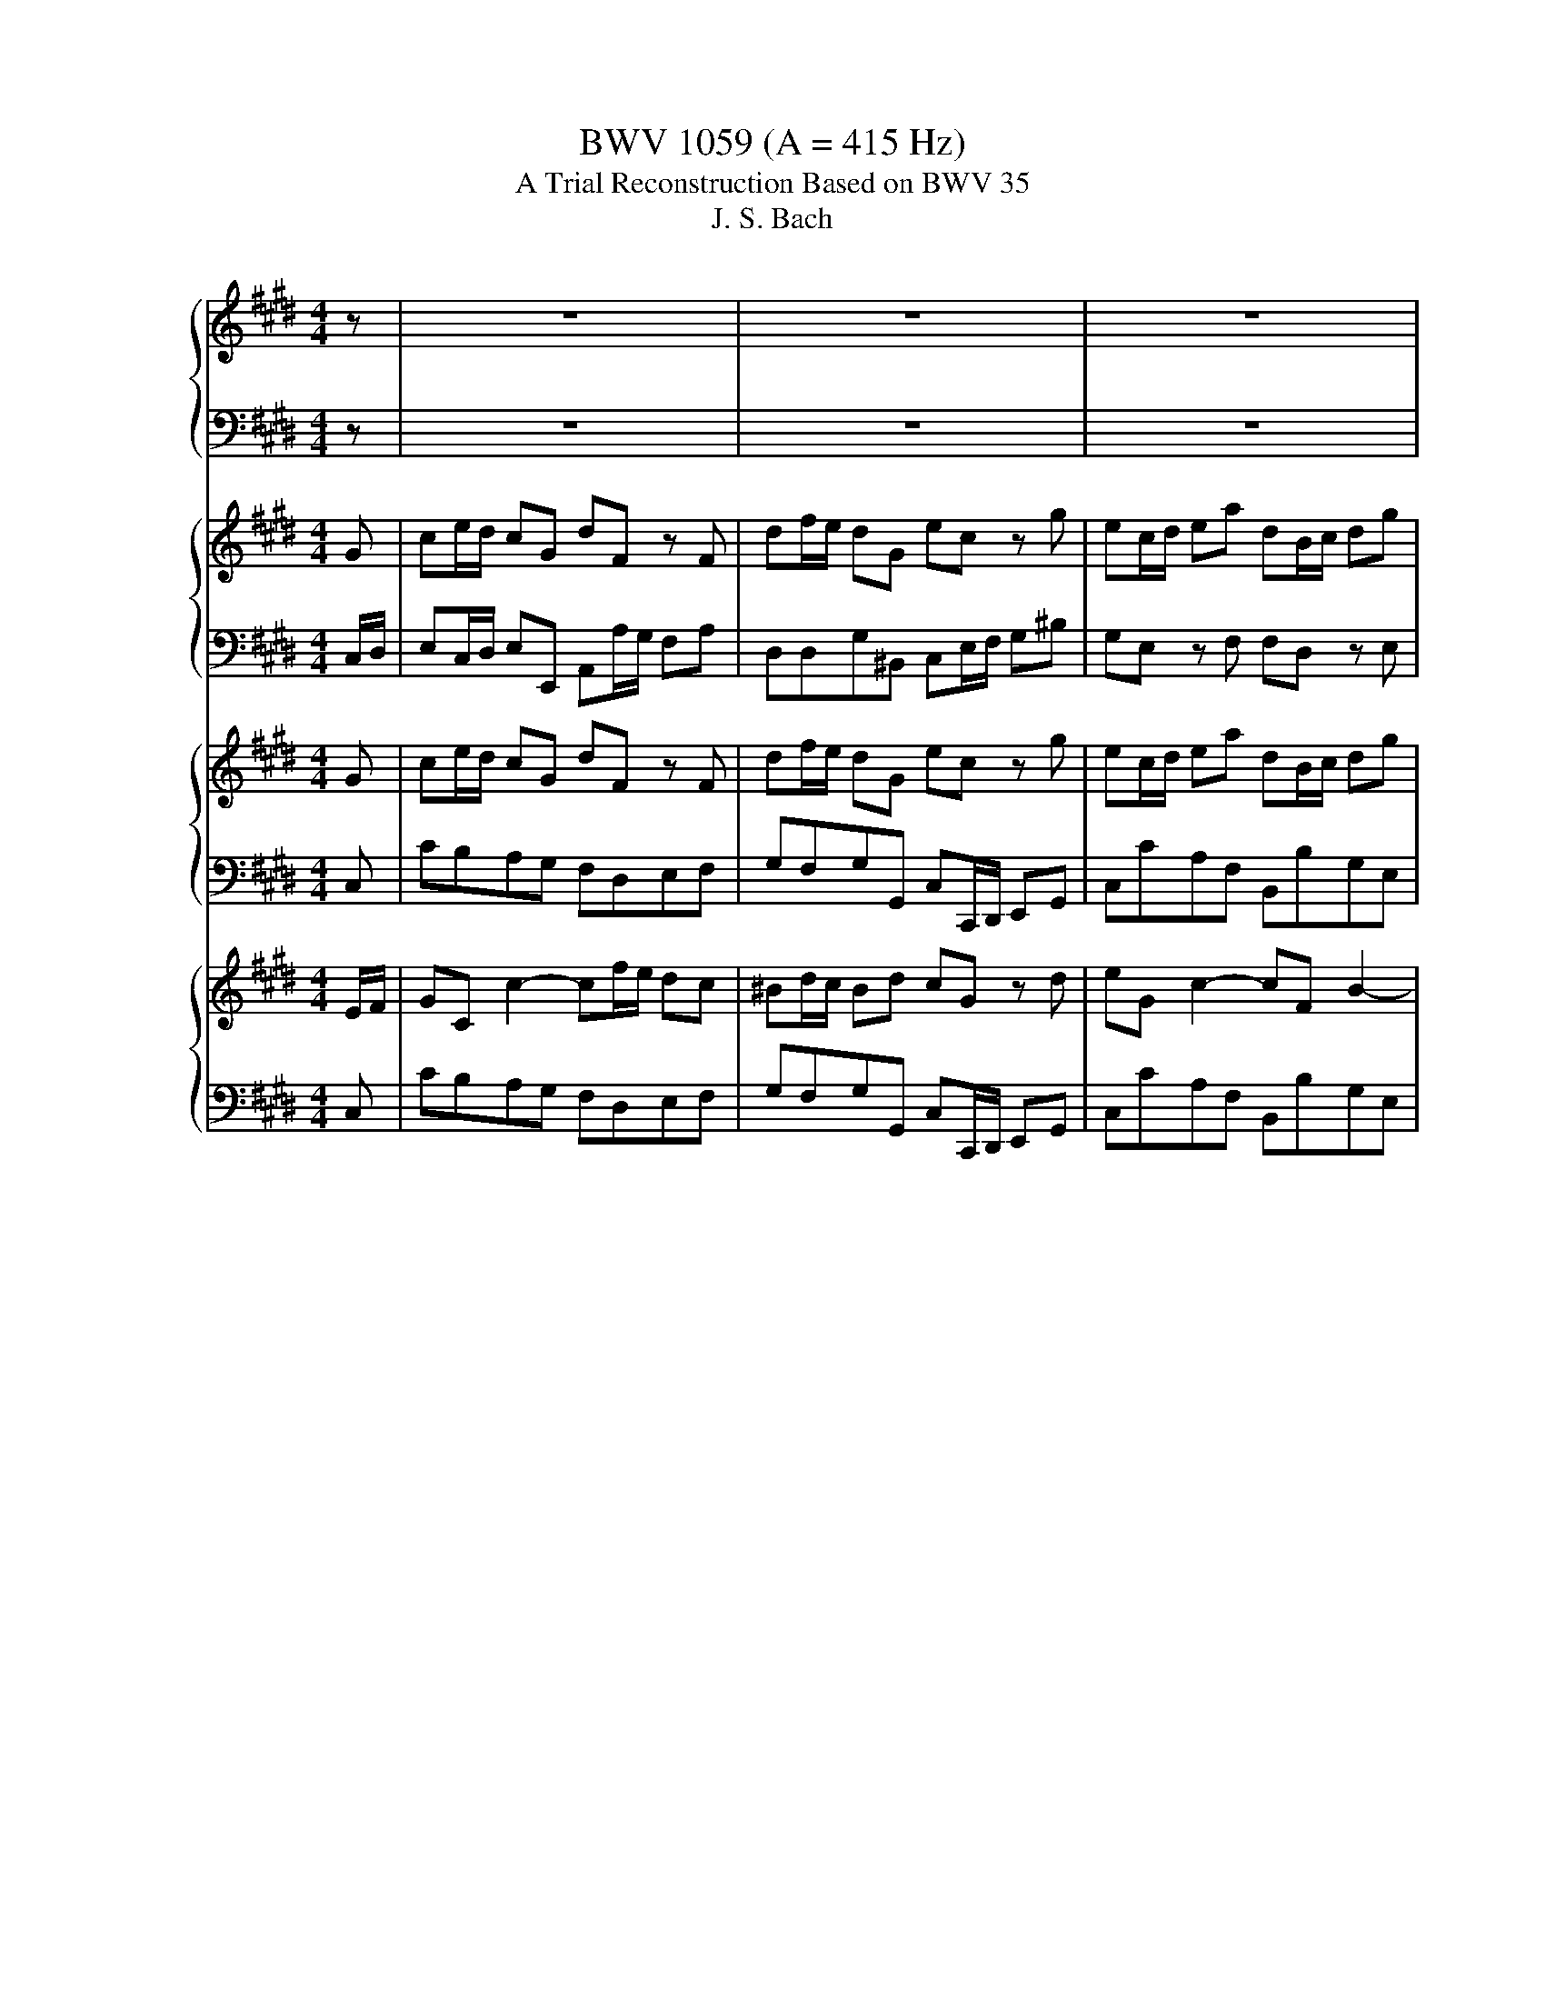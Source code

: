 X:1
T:BWV 1059 (A = 415 Hz)
T:A Trial Reconstruction Based on BWV 35
T:J. S. Bach
%%score { 1 | 2 } { ( 3 5 ) | 4 } { ( 6 8 ) | 7 } { 9 | 10 }
L:1/8
M:4/4
K:E
V:1 treble nm="ハープ"
V:2 bass 
V:3 treble nm="ハープ"
V:5 treble 
V:4 bass 
V:6 treble nm="ハープ"
V:8 treble 
V:7 bass 
V:9 treble nm="ハープ"
V:10 bass 
V:1
 z | z8 | z8 | z8 | z8 | z8 | z8 | z8 | z8 | z4 z2 z g | ge/f/ g/a/g/f/ gf/e/ f/e/d/c/ | %11
 f/a/g/d/ e/^B/c/a/ B2 z2 | z8 | z4 z/ G/^A/^B/ c/d/e/f/ | g/f/e/f/ g/a/g/f/ g/f/e/g/ f/e/d/c/ | %15
 ^B/c/d/e/ f/g/4a/4g/c/ B2 z B | c/d/e/d/ c/B/A/G/ A/F/A/c/ f/g/f/g/ | %17
 B/c/d/c/ B/A/G/F/ G/E/G/B/ e/f/e/f/ | A/F/A/c/ e/f/e/f/ B/G/B/d/ e/f/e/f/ | %19
 c/A/c/d/ e/f/e/f/ d/c/B/c/ d/e/f/g/ | a/c'/a/f/ d/c/d/B/ g/b/g/e/ c/B/c/A/ | %21
 f/a/f/d/ B/A/B/G/ e>a g/4f/4g/4f/4g/4f/4e/ | e2 z2 z4 | FA/G/ FB, GE z B | eg/f/ eB fA z A | %25
 fa/g/ fB ge z f | ge/f/ gb f/e/d/e/ f/g/^a/b/ | e/d/c/d/ e/f/g/^a/4b/4 dB z/ d/e/f/ | %28
 G/F/E/F/ G/c/d/e/ F/E/D/E/ F/B/c/d/ | E/D/C/D/ E/^A/B/c/ D/C/B,/C/ D/F/E/G/ | %30
 F/E/D/E/ F/^A/G/B/ A/G/F/G/ A/c/B/d/ | c/B/^A/B/ c/e/d/f/ e/d/c/d/4e/4 F/A/c/e/ | %32
 d/c/B/c/4d/4 E/G/B/d/ c/B/^A/B/4c/4 D/=G/A/c/ | %33
 B^A/G/ dd e/4d/4e/4d/4e/4d/4e/4d/4 e/4d/4e/4d/4e/4d/4e/4d/4 | %34
 e/4d/4e/4d/4e/4d/4e/4d/4 e/4d/4e/4d/4e/4d/4e/4d/4 d/g/=g/^e/ d/c/B/^A/ | GB e4 d2- | %36
 d2 c2- c/^^f/g/^a/ f/c/d/e/ | c/^A/B/c/ A/^^F/G/A/ D/^E/F/G/ A/B/c/A/ | %38
 B/^A/G/B/ ^e/^^f/g/^^c/ d/A/B/G/ G/4F/4G/4F/4G/4F/4G/ | %39
 G/d/^e/^^f/ g/^f/=e/d/ c/d/e/d/ c/B/^A/B/ | c/B/^A/G/ =G/A/B/c/ d/c/d/e/ d/c/B/A/ | %41
 BG/^A/ Be AF/G/ Ad | GE/F/ Gc =G2 z d | ag z ^B Bc z c | =gf z ^A AB z/ d/B/G/ | %45
 ^E/G/c- c/^e/c/^A/ =G/A/d- d/^^f/d/B/ | G/B/e- e/g/e/c/ ^A/c/=g/^g/ ^a/=g/d/g/ | %47
 g>^a g/4^^f/4g/4f/4g/4f/4g/ g2 z d | dB/c/ d/e/d/c/ dc/B/ c/B/^A/G/ | %49
 c/e/d/^A/ B/=G/^G/e/ =G2 z G | G/^A/B/A/ G/F/E/D/ E/C/E/G/ c/d/c/d/ | %51
 F/G/^A/G/ F/E/D/C/ D/B,/D/F/ B/c/B/c/ | E/C/E/G/ B/c/B/c/ F/D/F/^A/ B/c/B/c/ | %53
 G/E/G/^A/ B/c/B/c/ A/G/F/G/ A/B/c/d/ | e/g/e/c/ ^A/G/A/F/ d/f/d/B/ G/F/G/E/ | %55
 c/e/c/^A/ F/E/F/D/ B/A/B/e/ d/4c/4d/4c/4d/4c/4B/ | B/F/D/F/ B/d/f/a/ ^B/G/B/d/ g/f/e/d/ | %57
 e/c/^B/c/ G/g/e/c/ =d/=B/G/B/ ^E/G/c/B/ | A/F/C/F/ A/c/f/a/ =g/b/g/=d/ B/A/B/=G/ | %59
 ^e/B/G/B/ e/g/c/e/ f/4=d/4c/4B/4c/f/ AG/F/ | F2 z2 z4 | z2 z c fa/g/ fc | gB z B gb/a/ gc | %63
 af z c AF/G/ A=d | GE/F/ Gc F=D/E/ FB | ^EC z c =gf z ^a | ^ab z B ^e=e z g | %67
 ga C/=D/E/F/ DE/F/ G/A/B/c/ | =d/c/B/c/ d/e/f/g/ z e/d/ c/B/A/G/ | %69
 A/E/c/B/ A/G/F/E/ F/=D/f/e/ =d/c/B/^A/ | B/F/=d/c/ B/A/G/F/ G/E/G/A/ B/c/d/B/ | %71
 c/E/A/B/ c/=d/e/A/ G/E/G/A/ B/c/d/B/ | c/E/A/B/ c/=d/e/c/ d/E/B/c/ d/e/^e/d/ | %73
 e/^B/=B/^B/ A/B/=B/^B/ E/A/G/A/ B/e/=d/e/ | g/=d/^B/d/ =B/d/^B/d/ E/=B/A/B/ d/g/f/g/ | %75
 a/e/=d/e/ ^B/e/d/e/ A/B/=B/^B/ F/A/G/A/ | D/F/A/^B/ =B/A/G/F/ E/G/B/^e/ =e/=d/^B/=B/ | %77
 A/^B/d/f/ a/^b/=b/a/ g/a/b/g/ e2 | z4 z f/e/ =d/c/B/A/ | %79
 G/E/F/G/ A/B/c/=d/ e/d/e/f/ c/4B/4c/4B/4c/4B/4A/ | A2 a2- a/f/=d/c/ B/d/f/a/ | %81
 g4- g/e/c/B/ A/c/e/g/ | f4- f/=d/B/A/ G/B/d/f/ | ^e/d/c/d/ e/f/g/a/ =d/c/B/c/ d/e/f/g/ | %84
 c/B/A/B/ c/^e/f/g/ B/A/G/A/ B/e/f/g/ | A/G/F/G/ A/F/^E/F/ B/A/G/A/ B/F/E/F/ | %86
 c/B/A/B/ c/F/^E/F/ d/c/^B/c/ d/A/G/F/ | E/C/E/G/ c/d/e/B/ A/F/A/c/ f/g/a/c/ | %88
 ^B^A/G/ gg a/4g/4a/4g/4a/4g/4a/4g/4 a/4g/4a/4g/4a/4g/4a/4g/4 | %89
 a/4g/4a/4g/4a/4g/4a/4g/4 a/4g/4a/4g/4a/4g/4a/4g/4 a/4g/4a/4g/4a/4g/4a/4g/4 a/4g/4a/4g/4a/4g/4a/4g/4 | %90
 a/4g/4a/4g/4a/4g/4a/4g/4 z2 z g/f/ ^e/d/c/B/ | A2 z2 z f/e/ d/c/B/A/ | G2 z c =d/c/d/f/ a/f/e/f/ | %93
 A/=G/A/=d/ f/d/c/d/ F/E/F/A/ d/A/G/A/ | =D/C/D/A/ D/A/E/A/ F/E/F/A/ F/A/E/A/ | %95
 =D/C/D/A/ D/A/E/A/ F/E/F/A/ F/A/E/A/ | D/A/G/F/ ^B/d/e/f/ F/B/A/G/ d/f/g/a/ | %97
 ^B/d/c/B/ a/B/c/d/ G/c/B/c/ E/c/D/B/ | cC z2 z4 | z2 z G ce/d/ cG | dF z F df/e/ dG | %101
 ec z g ec/d/ ea | dB/c/ dg cA/B/ cf | ^BG z ^b =dc z ^e | ^ef z a ^B=B z d | %105
 de z2 z g/f/ e/d/c/^B/ | c/G/e/d/ c/B/A/G/ A/F/a/g/ f/e/=d/c/ | %107
 =d/A/f/e/ d/c/^B/c/ B/G/B/c/ ^d/e/f/d/ | e/G/c/d/ e/f/g/c/ ^B/G/B/c/ d/e/f/d/ | %109
 e/G/c/d/ e/f/g/c/ ^BG z g | ec/d/ ea dB/c/ dg | cA/B/ cf ^B/B/G/G/ B/B/d/d/ | %112
 g/g/^e/e/ c/c/G/G/ A/A/F/F/ A/A/c/c/ | f/f/d/d/ B/B/F/F/ G/E/G/B/ c/d/e- | %114
 e/F/A/c/ d/e/f- f/G/^B/d/ e/f/g- | g/A/c/e/ f/g/a- a/f/d/c/ ^B/d/F | %116
 E>D E/4D/4E/4D/4E/4D/4C/ C/E/=D/C/ A/E/D/C/ | c/A/G/A/ E/A/G/A/ C/E/=D/C/ A/E/D/C/ | %118
 c/A/G/A/ E/A/G/A/ ^^F/^A/G/F/ c/A/G/F/ | e/c/^B/c/ ^a/c/B/c/ ^^F/^A/G/F/ c/A/G/=G/ | %120
 e/c/^B/c/ ^a/c/B/c/ F/A/G/F/ d/B/A/G/ | F/A/G/F/ f/d/c/^B/ F/A/G/F/ a/f/e/d/ | %122
 f/d/c/^B/ d/A/G/F/ g/e/d/c/ c/4B/4c/4B/4c/4B/4c/ | c2 z2 z4 | z8 | z8 | z8 | z8 | z8 | z8 | z8 | %131
 z8 | z8 |[M:4/4][Q:1/4=80] z8 | z8 | z8 | z8 | z8 | z8 | z8 | z2 BG E/D/E/F/ E/G/F/E/ | %141
 F/E/F/G/ F/A/G/B/ AGFB | G2 z2 B2 E2 | ED/C/ D/E/F- FB, E/F/G | GF z2 z4 | z8 | %146
 z2 BG E/D/E/F/ E/G/F/E/ | F/E/F/G/ F/A/G/B/ AGFB | G2 z2 FG/A/ GE | D/E/F F2 E/F/G GE | %150
 F/E/F/G/ A2- AG/F/ GA | BE/D/ E/F/G/A/ Bc/=d/ cA | FE/D/ E/D/C/B,/ E/F/G- G/A/F/A/ | %153
 G/A/ B2 A/G/ A/B/c- c/B/A/G/ | F/G/ A2 G/F/ G2 FE/D/ | EB AG/F/ G2 FE/D/ | %156
 EB AG/F/ G/F/E/F/ DC/B,/ | B,2 z2 z4 | z8 | z8 | z8 | z8 | z8 | z8 | F3 G A3 G/F/ | ^B3 c ED D2 | %166
 z2 GE C/B,/C/D/ C/E/D/C/ | D/C/D/E/ D/F/E/G/ FEDG | ED/C/ G2- GF/E/ A2- | AG F2- FG/A/ G2- | %170
 GF/E/ DG, z2 Gc | c^B/^A/ B/c/d- dG F/E/D/C/ | AGcC F/G/ A2 G | F/E/D/C/ ED C2 z2 | z8 | z8 | z8 | %177
 z8 | z4 z2 G^A | B^AcA =G2 AD | B^A/G/ c/B/A/G/ =G^G B/A/G/=G/ | G2 BB =dc/B/ A/G/c | %182
 AG/F/ c2- cBB,A | G2 BG ED/E/ B,/E/D/E/ | FB, B2- BA/G/ F/E/A | F2 z2 z4 | %186
 z2 BG E/D/E/F/ E/G/F/E/ | F/E/F/G/ F/A/G/B/ AGFB | G2 z2 B2 E2 | ED/C/ D/E/F- FB, E/F/G | %190
 CD/E/ F/G/A- AD G/A/B | EF/G/ A/B/c- cB/A/ G/F/A | FE/D/ E/D/C/B,/ E/F/ G2 F/E/ | %193
 F/G/A- A/G/F/E/ D/E/ F2 E/D/ | E/F/G/A/ B/c/=d/B/ cB/A/ BE | AG/F/ G2- GF/E/ BG | %196
 E A2 G FB GF/E/ | E2 z2 z4 | z8 | z8 | z8 | z8 | z8 | z8 | z8 |[M:3/8][Q:1/4=120] c2 z | %206
 E/F/G/^A/^B/c/ | d2 z | F/G/^A/^B/c/d/ | eGe | z Gf | gf/e/d/c/ | ^B/c/d/B/G | c2 z | %214
 E/F/G/^A/^B/c/ | d2 z | F/G/^A/^B/c/d/ | eGe | z Gf | gf/e/d/c/ | ^B/G/D/^B,/G, | z Ee | z Ee | %223
 z Ee | z Ee | z Ff | z Ff | z Ff | z Ff | f2 z | f2 z | e2 z | e2 z | d2 z | d2 z | cfc | d2 z | %237
 z B,B | z B,B | z B,B | z B,B | z Cc | z Cc | z Cc | z Cc | c2 z | c2 z | B2 z | B2 z | ^A2 z | %250
 ^A2 z | G3- | G3- | G3- | G3 | =G2 z | G2 z | ^A2 D | G=G^G- | G/e<^AG/ | G2 z | c2 z | %262
 E/F/G/^A/^B/c/ | d2 z | F/G/^A/^B/c/d/ | eGe | z Gf | gf/e/d/c/ | ^B/c/d/B/G | c2 z | %270
 E/F/G/^A/^B/c/ | d2 z | F/G/^A/^B/c/d/ | eGe | z Gf | gf/e/d/c/ | ^B/G/D/^B,/G, | z Ee | z Ee | %279
 z Ee | z Ee | z Ff | z Ff | z Ff | z Ff | f2 z | f2 z | e2 z | e2 z | d2 z | d2 z | cfc | d2 z | %293
 z B,B | z B,B | z B,B | z B,B | z Cc | z Cc | z Cc | z Cc | c2 z | c2 z | B2 z | B2 z | ^A2 z | %306
 ^A2 z | G3- | G3- | G3- | G3 | =G2 z | G2 z | ^A2 D | G=G^G- | G/e<^AG/ | G2 z | ^Bdg | c2 z | %319
 dGF | E/F/G/E/C | g^ec | f2 z | gf/^e/f/g/ | ^e/f/g/e/c | f2 z | f2 z | e2 z | e2 z | =d2 z | %330
 =d2 z | cCc | z Cc | z Cc | z Cc | z Cc | z Cc | c2 z | B2 z | =d2 z | c2 z | cf/^e/f/g/ | %342
 a/b/a/g/f/^e/ | f/g/c^e | f/=d/c/B/A/G/ | FAc | F2 z | EGB | E2 z | DFA | D2 z | gf/e/d/c/ | %352
 ^B>^AG | c3- | c3- | c3- | c3- | c3- | c3 | z G,G | z G,G | z G,G | z ^Bd | g/a/g/f/e/d/ | %364
 e/d/c/^B/c/d/ | e/c<^Bc/ | c/A/G/F/E/D/ | C3- | C3- | C3- | C3 | ^B,2 z | C2 z | D2 G | c^Bc- | %375
 c/a<dc/ | c2 z | ^Bdg | c2 z | dGF | E/F/G/E/C | g^ec | f2 z | gf/^e/f/g/ | ^e/f/g/e/c | f2 z | %386
 f2 z | e2 z | e2 z | =d2 z | =d2 z | cCc | z Cc | z Cc | z Cc | z Cc | z Cc | c2 z | B2 z | %399
 =d2 z | c2 z | cf/^e/f/g/ | a/b/a/g/f/^e/ | f/g/c^e | f/=d/c/B/A/G/ | FAc | F2 z | EGB | E2 z | %409
 DFA | D2 z | gf/e/d/c/ | ^B>^AG | c3- | c3- | c3- | c3- | c3- | c3 | z G,G | z G,G | z G,G | %422
 z ^Bd | g/a/g/f/e/d/ | e/d/c/^B/c/d/ | e/c<^Bc/ | c/A/G/F/E/D/ | C3- | C3- | C3- | C3 | ^B,2 z | %432
 C2 z | D2 G | c^Bc- | c/a<dc/ | !fermata!c3 |] %437
V:2
 z | z8 | z8 | z8 | z8 | z8 | z8 | z8 | z8 | z4 z2 z G,, | G,,G,/F,/ E,^B,, G,C,=B,, z | %11
 ^A,,^B,,C,F,, z2 z2 | z8 | z4 C,E, z2 | C,,2 z C,/D,/ E,C,/D,/ E,F, | G,^A,^B,C G,F,G,G,, | %16
 C,,C,/D,/ E,C, F,,F,/G,/ A,F, | D,B,,/C,/ D,B,, E,,E,/F,/ G,E, | F,,F,/G,/ A,F, G,,G,/A,/ B,G, | %19
 A,,A,/B,/ CA, B,,B,A,G, | F,A,B,B,, E,G,A,F, | D,F,G,E, C,A,, B,,D,/C,/ | %22
 B,,D,E,G,, C,F,/E,/ D,C, | B,,F,,B,,D, B,,B,/A,/ G,/A,/G,/F,/ | E,2 z G, C,2 z A, | %25
 D,2 z F, E,G,/A,/ B,D, | E,2 z2 z B,,/C,/ D,2 | z4 z F,F,,B,, | B,,2 z E, ^A,,2 z D, | %29
 G,,2 z C, D,2 z2 | D,B,,/C,/ D,E, F,F,, z G, | ^A,F,/G,/ A,B, CB,A,F, | B,^A,G,E, A,G,=G,D, | %33
 z D, G,2- G,C/B,/ ^A,G, | ^^F,/G,/F,/G,/ ^A,/G,/A,/F,/ G,B,G,D, | D,2 z G, C,2 z F, | %36
 B,,2 z E, B,,/4^A,,/4B,,/4A,,/4B,,/4A,,/4B,,/4A,,/4 B,,/4A,,/4B,,/4A,,/4B,,/4A,,/4B,,/4A,,/4 | %37
 B,,/4^A,,/4B,,/4A,,/4B,,/4A,,/4B,,/4A,,/4 B,,/4A,,/4B,,/4A,,/4B,,/4A,,/4B,,/4A,,/4 B,,/4A,,/4B,,/4A,,/4B,,/4A,,/4B,,/4A,,/4 B,,/4A,,/4B,,/4A,,/4B,,/4A,,/4B,,/4A,,/4 | %38
 =D,4 ^A,,2 z2 | z2 D,B, ^A,4- | A,4 G,2 z D, | G,=G,^G,E, F,E,F,D, | E,D,E,G,, ^A,,2 z D, | %43
 F,2 z G,, G,,2 z C, | E,2 z F,, F,,F,, B,,2 | z G,, C,2 z ^A,, D,2 | z B,,E,G, ^A,2 z =G, | %47
 D,E,^A,,C, B,,2 z2 | D,,D,/C,/ B,,=G,, ^G,,2 z2 | ^E,,=G,,^G,,C, z =G,,^A,,D, | %50
 B,,G,,/^A,,/ B,,G,, C,,C,/D,/ E,C, | ^A,,F,,/G,,/ A,,F,, B,,,B,,/C,/ D,B,, | %52
 C,,C,/D,/ E,C, D,,D,/E,/ F,D, | E,,E,/F,/ G,E, F,,F,E,D, | C,E,F,F,, B,,D,E,C, | %55
 ^A,,C,D,B,, G,,E,,F,,F,, | D,8 | C,4 B,,4 | C,4 =D,4 | C,4- C,F,F,=F, | %60
 F,2 z F,/E,/ =D,/C,/B,,/A,,/ G,,2- | G,,G,, C,2- C,A,,B,,C, | =D,B,,C,D, G,,D,G,,G,, | %63
 F,,2 z2 z F,/E,/ =D,2 | z E,/=D,/ C,2 z D,/C,/ B,,2 | z2 z C, E,C, z F,, | %66
 F,,F, z B,, =D,B,, z E,, | E,,E,/=D,/ C,/B,,/A,,/G,,/ F,,G,,/A,,/ B,,E, | %68
 B,,G,,/A,,/ B,,E, E,2 z2 | z8 | z4 z2 E,E,, | z2 E,E,, z =D,/C,/ B,,/E,,/F,,/G,,/ | %72
 A,,/B,,/C,/=D,/ E,/F,/G,/A,/ B,2 z2 | E,8- | E,8- | E,8 | z8 | z4 z2 G,2 | F,6- F,=D, | %79
 E,2 A,,E,, A,,A,,E,B,, | C,E,/=D,/ C,2 z F,/E,/ D,2 | z B,/A,/ G,2 z E,/=D,/ C,2 | A,4 G,4- | %83
 G,2 z =F,/^F,/ G,2 z D,/=F,/ | F,2 z A,,/B,,/ C,2 z C, | C,2 z2 z4 | A,,C/B,/ A,A,, ^B,,2 z B,, | %87
 C,B,,A,,G,, F,,E,,D,,C,, | z4 z2 z E,/F,/ | G,2 z C,/D,/ E,2 z G,/^A,/ | %90
 =C=C,/^A,,/ G,,F,, =F,^C, z2 | z A,,/G,,/ F,,E,, D,B,, z2 | z E,F,G, F,4- | F,8- | F,8- | F,8 | %96
 G,8- | G,4 z4 | z2 z C/B,/ A,/G,/F,/E,/ D,/C,/=C,/^A,,/ | G,,C, G,2- G,E,F,G, | %100
 C,F,G,A, D,G,D,D, | C,2 z2 z C,/B,,/ .A,,2 | z B,,/A,,/ G,,2 z A,,/G,,/ F,,2 | %103
 z =C,/C,/ D,/D,/G,/G,/ B,/B,/G,/G,/ ^C,/C,/C,/C,/ | %104
 C,/C,/A,,/A,,/ C,/C,/F,/F,/ A,/A,/F,/F,/ B,,/B,,/B,,/B,,/ | %105
 B,,/B,,/G,,/G,,/ B,,/B,,/E,/E,/ G,2 z2 | E,C,/D,/ E,C F,F,, z A, | F,=D,/E,/ F,=D G,G,,G,G,, | %108
 z2 G,G,, z G,, F,,/G,,/^A,,/=C,/ | C,/D,/E,/F,/ G,/^A,/=C/^C/ DD,G,G, | G,2 F,4 E,2- | %111
 E,2 C,2 G,2 z2 | z =F,^F,G, F,2 z2 | z D,E,F, E,B,, G,,2 | z C, A,,2 z D, =C,2 | %115
 z E,C,F, F,2 z D, | C,A,,G,,G,, C,4- | C,8- | C,4 =G,4- | G,8- | G,4 F,4- | F,8- | F,2 z2 z4 | %123
 C,2 z2 z4 | z8 | z8 | z8 | z8 | z8 | z8 | z8 | z8 | z8 |[M:4/4] z8 | z8 | z8 | z8 | z8 | z8 | z8 | %140
 z2 .D,2 .C,2 .G,,2 | .A,,2 .F,,2 .B,,2 .B,,,2 | .E,,2 .D,,2 .E,,2 .G,,2 | .B,,2 .D,2 .E,2 .G,2 | %144
 .B,2 z2 z4 | z8 | z2 .D,2 .C,2 .G,,2 | .A,,2 .F,,2 .B,,2 .B,,2 | .E,,2 .G,,2 .B,,2 .B,,2 | %149
 .B,,2 .B,,2 .B,,2 .B,,2 | .B,,2 .D,2 .E,2 .F,2 | .G,2 .C,2 .G,,2 .A,,2 | .B,,2 .A,,2 .G,,2 .E,,2 | %153
 .C,,2 .C,2 .F,2 .E,2 | .D,2 .B,,2 .E,2 .A,2 | .G,2 .D,2 .E,2 .A,2 | .G,2 .D,2 E,G,F,F,, | %157
 B,,2 z2 z4 | z8 | z8 | z8 | z8 | z8 | z8 | .B,,2 .D,2 .F,2 .G,2 | .A,2 .F,2 .G,2 .F,2 | %166
 .E,2 .C,2 .A,,2 .E,,2 | .F,,2 .D,,2 .G,,2 .G,,2 | .C,2 .^B,,2 .C,2 .F,,2 | %169
 .G,,2 .^B,,2 .C,2 .E,2 | .G,2 .^B,2 .C2 .E,2 | .G,2 .G,,2 .C,2 .E,2 | .F,2 .E,2 .D,2 .G,2 | %173
 .C,2 .G,,2 .C,2 z2 | z8 | z8 | z8 | z8 | z4 z2 .C2 | .G,2 .E,2 .D,2 .=G,2 | .G,2 .E,2 .D,2 .D,,2 | %181
 .G,,2 .G,2 .C,2 .^E,2 | .F,2 .E,2 .D,2 .B,,2 | .E,2 .D,2 .C,2 .G,,2 | .A,,2 .D,,2 .E,,2 .G,,2 | %185
 .B,,2 z2 z4 | .B,2 .A,2 .G,2 .C2 | .A,2 .F,2 .B,2 .B,,2 | .E,2 .D,2 .E,2 .G,2 | %189
 .B,2 .D,2 .E,2 .G,,2 | .A,,2 .F,,2 .B,,2 .G,,2 | .C,,2 .C,2 .D,2 .E,2 | .B,,2 .G,,2 .C,2 .E,2 | %193
 .A,,2 .F,,2 .B,,2 .D,2 | .G,,2 .E,,2 .A,,2 .G,,2 | .C,2 .B,,2 .A,,2 .G,,2 | %196
 .C,2 .B,,2 .A,,2 .B,,2 | .E,,2 z2 z4 | z8 | z8 | z8 | z8 | z8 | z8 | z8 |[M:3/8] E,2 z | E,C,E, | %207
 D,2 z | D,G,^B,, | C,2 z | F,2 z | E,G,F, | D,/C,/^B,,/D,/C,/B,,/ | C,2 z | E,C,E, | D,2 z | %216
 D,G,^B,, | C,2 z | F,2 z | E,G,F, | D,/G,/D,/^B,,/G,, | E,2 z | A,2 z | E,2 z | A,,2 z | F,2 z | %226
 B,2 z | F,2 z | B,,2 z | z3 | B,,D,B,, | E,2 z | A,,C,A,, | D,2 z | G,,B,,G,, | C,F,,F, | %236
 F,B,,^A,, | B,,2 z | E,2 z | B,,2 z | E,,2 z | C,2 z | F,2 z | C,2 z | F,,2 z | z3 | F,^A,F, | %247
 B,2 z | E,G,E, | ^A,2 z | D=G,D | G,,2 z | C,2 z | B,,2 z | E,2 z | E,2 z | C,2 z | ^A,,2 A,, | %258
 D,C,B,, | G,,D,^A,, | ^B,,2 z | E,2 z | E,C,E, | D,2 z | D,G,^B,, | C,2 z | F,2 z | E,G,F, | %268
 D,/C,/^B,,/D,/C,/B,,/ | C,2 z | E,C,E, | D,2 z | D,G,^B,, | C,2 z | F,2 z | E,G,F, | %276
 D,/G,/D,/^B,,/G,, | E,2 z | A,2 z | E,2 z | A,,2 z | F,2 z | B,2 z | F,2 z | B,,2 z | z3 | %286
 B,,D,B,, | E,2 z | A,,C,A,, | D,2 z | G,,B,,G,, | C,F,,F, | F,B,,^A,, | B,,2 z | E,2 z | B,,2 z | %296
 E,,2 z | C,2 z | F,2 z | C,2 z | F,,2 z | z3 | F,,^A,,F,, | B,,2 z | E,,G,,E,, | ^A,,2 z | %306
 D,=G,,D, | G,,2 z | C,2 z | B,,2 z | E,2 z | E,2 z | C2 z | ^A,2 A, | DCB, | G,D^A, | ^B,2 z | %317
 D,G,G, | G,2 z | F,D,G, | G,/A,/G,/F,/E,/D,/ | C,^E,G, | F,2 z | B,B,,=D, | G,,G,G,, | C,2 z | %326
 B,,=D,B,, | E,2 z | A,,C,A,, | =D,2 z | G,,B,,G,, | C,2 z | D,2 z | ^E,2 z | F,2 z | B,2 z | %336
 A,2 z | G,2 z | =D2 z | B,2 z | G,2 z | G,C,G, | F,^E,F, | =D,C,C, | C,F,C, | C,2 z | B,2 z | %347
 E2 z | E2 z | ^B,2 z | D2 z | CCF | D,^B,,D, | G,,2 z | D,2 z | C,2 z | F,2 z | E,2 z | D,2 z | %359
 z G,,G, | z G,,G, | z G,,G, | z D,G, | G,,D,G, | C,F,E, | A,D,D, | E,C,G,, | G,,2 z | D,2 z | %369
 C,2 z | F,2 z | F,2 z | A,2 z | G,2 G, | E,D,C,- | C,G,D, | ^E,2 z | D,G,G, | G,2 z | F,D,G, | %380
 G,/A,/G,/F,/E,/D,/ | C,^E,G, | F,2 z | B,B,,=D, | G,,G,G,, | C,2 z | B,,=D,B,, | E,2 z | %388
 A,,C,A,, | =D,2 z | G,,B,,G,, | C,2 z | D,2 z | ^E,2 z | F,2 z | B,2 z | A,2 z | G,2 z | =D2 z | %399
 B,2 z | G,2 z | G,C,G, | F,^E,F, | =D,C,C, | C,F,C, | C,2 z | B,,2 z | E,2 z | E,2 z | ^B,,2 z | %410
 D,2 z | C,C,F, | D,^B,,D, | G,,2 z | D,2 z | C,2 z | F,2 z | E,2 z | D,2 z | G,,G,,G, | G,,G,,G, | %421
 =C,G,,G, | =C,D,G, | G,,D,G, | C,F,E, | A,D,D, | E,C,G,, | G,2 z | D2 z | C2 z | F2 z | F2 z | %432
 A2 z | G,2 G, | E,D,C,- | C,G,D, | !fermata!^E,3 |] %437
V:3
 G | ce/d/ cG dF z F | df/e/ dG ec z g | ec/d/ ea dB/c/ dg | cA/B/ cf ^B/B/G/G/ B/B/d/d/ | %5
 g/g/^e/e/ c/c/G/G/ A/A/F/F/ A/A/c/c/ | f/f/d/d/ B/B/F/F/ G/E/G/B/ c/d/e- | %7
 e/F/A/c/ d/e/f- f/G/^B/d/ e/f/g- | g/A/c/e/ f/g/a- a/f/d/c/ ^B/d/F | E>D D>C CG/F/ ED | %10
 EC/D/ EG c2 z2 | z4 z2 z G | ce/d/ cG dF z F | df/e/ dG ec z c/d/ | e2 z G ce/d/ cG | %15
 dF z G df/e/ dG | ec z2 z4 | z8 | z8 | z8 | z8 | z4 z2 z B, | EG/F/ EB, FA, z A, | %23
 FA/G/ FB, GE z e | G2 z e A2 z e | A2 z d eE z2 | z G/A/ B2 z4 | z4 z d/c/ B/A/G/F/ | %28
 EG c2- cF B2- | B>c ^A>B B2 z2 | z8 | z8 | z4 z2 z D | GB/^A/ GD AC z C | ^Ac/B/ AD BG z d | %35
 BG/^A/ Be AF/G/ Ad | GE/F/ Gc ^^F4- | F8 | G4 ^A2 z2 | z2 g2- gc'/b/ ^ag | =g^adg ^g2 z2 | %41
 z B e4 d2- | d2 c2 d2 z ^A | d2 z D E2 z G | c2 z C D/B,/D/F/ G/^A/B- | %45
 B/C/^E/G/ ^A/B/c- c/D/=G/A/ B/c/d- | d/E/G/B/ c/d/e- e/c/^A/G/ =G/A/c/d/ | B>^A A>G G2 z2 | z8 | %49
 z4 z D/^E/ =G^A | d2 z2 z4 | z8 | z8 | z8 | z8 | z8 | B4 ^B4 | c4 ^e4 | f4 =g4 | ^e4 f2 z C | %60
 FA/G/ FD GB, z B, | GB/A/ G^e fF f2- | fB b/a/g/f/ ^e/f/g/f/ e/f/d/e/ | %63
 f/c/A/F/ c2- c/F/A/c/ f2- | f/E/G/B/ e2- e/=D/F/A/ =d2- | dc z G c^A z C | =DB, z F BG z B, | %67
 CE A2- A=d/c/ B/A/G/F/ | G/A/B/A/ G/F/E/=D/ C2 z2 | z8 | z4 z B,/C/ =D/E/F/G/ | %71
 A/B/c/=d/ e/f/g/a/ bE/F/ G2 | z F/G/ A2 z4 | z8 | z8 | z8 | z8 | z4 z2 e2- | %78
 ef/e/ =d/c/B/A/ d2- d/e/d/c/ | B/G/A/B/ c/G/A/B/ c/B/c/A/ G>A | Ac/B/ AE B=D z D | %81
 B=d/c/ BE cA z c | AF/G/ Af BG/A/ Bg | G^E/F/ Gc BG/A/ Bc | AF/G/ Ac G^E/F/ GE | F2 z2 z4 | z8 | %87
 z8 | z2 z g ec/d/ eg | d^B/c/ dg c^A/B/ cg | ^B/B/G/G/ B/B/d/d/ g2 z2 | z F/F/ A/A/c/c/ f2 z2 | %92
 z e/d/ c/B/A/G/ =d4- | d8- | d8- | d8 | d8- | d4 z2 z G | ce/d/ cG dF z F | df/e/ d^b c'G c2- | %100
 ca/g/ f/e/d/c/ ^B/c/d/c/ B/c/^A/B/ | c/G/E/C/ G2- G/C/E/G/ c2- | c/B,/D/F/ B2- B/A,/C/E/ A2- | %103
 AG/G/ ^B/B/d/d/ g/g/^e/e/ c/c/G/G/ | A/A/F/F/ A/A/c/c/ f/f/d/d/ B/B/F/F/ | %105
 G/G/E/E/ G/G/B/B/ e2 z2 | z8 | z4 z D/E/ F/G/^A/^B/ | c/d/e/f/ g/^a/^b/c'/ dG/^A/ ^B2 | %109
 z ^A/^B/ c/d/e/f/ g/f/g/a/ g/f/e/d/ | ce a2- ad g2- | g2 f2 g2 z2 | z g/f/ ^e/d/c/B/ A2 z2 | %113
 z f/e/ d/c/B/A/ G2 z/ G/E/C/ | A,/C/F- F/A/F/D/ ^B,/D/G- G/^B/G/E/ | %115
 C/E/A- A/c/A/F/ D/F/^B/c/ d/B/G/B/ | c>d ^B>c c4- | c8- | c8- | c8- | c4 d4- | d8- | %122
 d2 z2 z2 z G | ce/d/ cG dF z F | df/e/ dG ec z g | ec/d/ ea dB/c/ dg | %126
 cA/B/ cf ^B/B/G/G/ B/B/d/d/ | g/g/^e/e/ c/c/G/G/ A/A/F/F/ A/A/c/c/ | %128
 f/f/d/d/ B/B/F/F/ G/E/G/B/ c/d/e- | e/F/A/c/ d/e/f- f/G/^B/d/ e/f/g- | %130
 g/A/c/e/ f/g/a- a/f/d/c/ ^B/d/f | e>d d>c c4 | z8 |[M:4/4] z2 z B,[K:bass] G,F,/E,/ B,G,/E,/ | %134
 B,,D,/F,/ A,G,/F,/ G,F,/E,/ B,G,/E,/ | B,,2 z[K:treble] B, C/D/E/D/ C/E/G,/B,/ | %136
 A,/B,/C/B,/[K:bass] A,/C/F,/A,/ B,/[K:treble]C/D/C/ B,/D/[K:bass]F,/A,/ | %137
 G,/A,/B,/A,/ G,/B,/E,/G,/ A,/[K:treble]E/A,/E/ G,/E/G,/E/ | %138
 C/E/C/E/ B,/E/B,/E/[K:bass] A,/E,/A,/E,/ G,/E,/G,/E,/ | %139
 C/E,/C/E,/ B,/E,/B,/E,/ A,/G,/F,/E,/ B,B,, | E,,2 z2 z[K:treble] G,EG, | %141
 z F,E[K:bass]F, z/ F,/G,/A,/ B,/[K:treble]C/D/B,/ | %142
 ED/C/ B,/[K:bass]A,/G,/F,/ A,/G,/F,/E,/ B,G,/E,/ | B,,D,/F,/ A,G,/F,/ G,F,/E,/ B,G,/E,/ | %144
 B,,2 z[K:treble] B, C/D/E/D/ C/E/G,/B,/ | %145
 A,/B,/C/B,/[K:bass] A,/C/F,/A,/ B,/[K:treble]C/D/C/ B,/D/[K:bass]F,/A,/ | %146
 G,/A,/B,/A,/ G,/B,/E,/G,/ C,[K:treble]E/D/ EG, | %147
 A,E/D/ EC z/[K:bass] F,/G,/A,/ B,/C/[K:treble]D/B,/ | %148
 ED/C/ B,/[K:bass]A,/G,/F,/ A,/G,/F,/E,/ B,G,/E,/ | B,,D,/F,/ A,G,/F,/ G,F,/E,/ B,G,/E,/ | %150
 B,,2 z/ B,,/C,/D,/ E,/F,/G,/A,/ B,/D/F,/A,/ | %151
 G,/D,/E,/F,/ G,/A,/[K:treble]B,/C/ =D/B,/G,/B,/[K:bass] A,/G,/F,/E,/ | %152
 B,2 z F, G,/A,/B,/A,/ G,/B,/D,/F,/ | E,/F,/G,/F,/ E,/G,/C,/E,/ F,/G,/A,/G,/ F,/A,/C,/E,/ | %154
 D,/E,/F,/E,/ D,/F,/B,,/D,/ E,/B,/E,/B,/ D,/B,/D,/[K:treble]B,/ | %155
 G,/B,/G,/B,/[K:bass] F,/B,/F,/B,/ E,/B,,/E,/B,,/ D,/B,,/D,/B,,/ | %156
 G,/B,,/G,/B,,/ F,/B,,/F,/B,,/ E,/D,/C,/B,,/ F,F,, | B,,2 z[K:treble] F DC/B,/ FD/B,/ | %158
 F,^A,/C/ ED/C/ DC/B,/ FD/B,/ |[K:bass] F,2 z F, G,/^A,/B,/A,/ G,/B,/D,/F,/ | %160
 E,/F,/G,/F,/ E,/G,/C,/E,/ F,/G,/^A,/G,/ F,/A,/C,/E,/ | %161
 D,/E,/F,/E,/ D,/F,/B,,/D,/ E,/B,/E,/B,/ D,/B,/D,/[K:treble]B,/ | %162
 G,/B,/G,/B,/[K:bass] F,/B,/F,/B,/ E,/B,,/E,/B,,/ D,/B,,/D,/B,,/ | %163
 G,/B,,/G,/B,,/ F,/B,,/F,/B,,/ E,/D,/C,/B,,/ F,F,, | %164
 B,,/F,/G,/^A,/ B,/G,/F,/^E,/ F,/[K:treble]C/D/E/ D/C/^B,/[K:bass]A,/ | %165
 G,/F,/E,/D,/ F,/E,/D,/C,/ G,/[K:treble]C/G,/C/ G,/^B,/G,/B,/ | C[K:bass]G,/E,/ C,E,/G,/ CE,CE, | %167
 z F,CF, z/ D,/E,/F,/ G,/^A,/[K:treble]^B,/G,/ | %168
 CB,/A,/[K:bass] G,/F,/E,/D,/ F,/E,/D,/C,/ F,D,/^B,,/ | G,,^B,,/D,/ F,E,/D,/ E,D,/C,/ G,E,/C,/ | %170
 G,,^B,,/D,/ G,/F,/E,/D,/ F,/E,/D,/C,/ G,E,/C,/ | G,,^B,,/D,/ F,E,/D,/ E,D,/C,/ G,E,/C,/ | %172
 F,/C/F,/C/ E,/C/E,/C/ D,/C/D,/C/ D,/^B,/D,/B,/ | CA,/F,/ G,G,, C,/D,/E,/F,/ G,/A,/B,/G,/ | %174
 A,/[K:treble]B,/C/B,/ A,/C/[K:bass]E,/G,/ F,/G,/A,/G,/ F,/A,/D,/F,/ | %175
[K:treble] ^B,/C/D/C/ B,/D/G,/B,/ C/D/E/D/ C/E/[K:bass]A,/C/ | %176
 F,/C/F,/C/ E,/C/E,/[K:treble]C/ A,/C/A,/C/[K:bass] G,/C/G,/C/ | %177
 F,/C,/F,/C,/ E,/C,/E,/C,/ A,/C,/A,/C,/ G,/C,/G,/C,/ | F,/E,/D,/C,/ G,G,, C,2 z2 | %179
 z/ D,/^E,/=G,/ ^G,/^A,/[K:treble]B,/C/ D/C/D/E/ D/C/B,/[K:bass]A,/ | %180
 G,/F,/E,/D,/ E,C, D,/B,/^A,/G,/ D,/C/B,/A,/ | %181
 G,/^A,/B,/A,/ G,/B,/D,/F,/ ^E,/F,/G,/F,/ E,/G,/C,/E,/ | %182
 F,/G,/A,/G,/ F,/A,/C,/E,/ D,/E,/F,/E,/ D,/F,/B,,/D,/ | %183
 E,/B,,/C,/D,/ E,/F,/G,/F,/ A,/G,/F,/E,/ B,G,/E,/ | B,,D,/F,/ A,G,/F,/ G,F,/E,/ B,G,/E,/ | %185
 B,,D,/F,/ B,/A,/G,/F,/ A,/G,/F,/E,/ B,G,/E,/ | B,,2 z2 z E,EE, | %187
 z F,[K:treble]EF, z/ F,/G,/A,/ B,/C/D/B,/ | ED/C/ B,/[K:bass]A,/G,/F,/ A,/G,/F,/E,/ B,G,/E,/ | %189
 B,,D,/F,/ A,G,/F,/ G,F,/E,/ B,G,/E,/ | A,A,, z/ A,/G,/F,/ B,B,, z/ B,/A,/G,/ | %191
 CC, z/ C/B,/A,/ G,/A,/G,/F,/ E,/G,/F,/E,/ | B,B,, z[K:treble] B, C/D/E/D/ C/E/G,/B,/ | %193
 A,/B,/C/B,/[K:bass] A,/C/F,/A,/ B,/[K:treble]C/D/C/ B,/D/[K:bass]F,/A,/ | %194
 G,/A,/B,/A,/ G,/B,/E,/G,/ A,/[K:treble]E/A,/E/ G,/E/G,/E/ | %195
 C/E/C/E/ B,/E/B,/E/[K:bass] A,/E,/A,/E,/ G,/E,/G,/E,/ | %196
 C/E,/C/E,/ B,/E,/B,/E,/ A,/G,/F,/E,/ B,B,, | E,2 z B, G,F,/E,/ B,G,/E,/ | %198
 B,,D,/F,/ A,G,/F,/ G,F,/E,/ B,G,/E,/ | B,,2 z[K:treble] B, C/D/E/D/ C/E/G,/B,/ | %200
 A,/B,/C/B,/[K:bass] A,/C/F,/A,/ B,/[K:treble]C/D/C/ B,/D/[K:bass]F,/A,/ | %201
 G,/A,/B,/A,/ G,/B,/E,/G,/ A,/[K:treble]E/A,/E/ G,/E/G,/E/ | %202
 C/E/C/E/ B,/E/B,/E/[K:bass] A,/E,/A,/E,/ G,/E,/G,/E,/ | %203
 C/E,/C/E,/ B,/E,/B,/E,/ A,/G,/F,/E,/ B,B,, | E,,2 z2 z4 |[M:3/8][K:treble] G2 z | GcG | G2 z | %208
 =cdG | G2 z | =c2 z | c2 A | G/D/G/A/G/F/ | E2 z | GcG | G2 z | =cdG | G2 z | =c2 z | c2 A | %220
 G/G/D/^B,/G, | B2 z | c2 z | B2 z | c2 z | c2 z | d2 z | c2 z | d2 z | c2 z | B2 z | B2 z | A2 z | %233
 F2 z | B2 z | Gc^A | BDE | F2 z | G2 z | F2 z | G2 z | G2 z | ^A2 z | G2 z | ^A2 z | G2 z | F2 z | %247
 F2 z | E2 z | E2 z | D2 z | D2 z | ^A2 z | d2 z | c2 z | c2 z | e2 z | d2 d | B^AG- | G/=G<G^G/ | %260
 G2 z | G2 z | GcG | G2 z | ^BdG | G2 z | ^B2 z | c2 A | G/D/G/A/G/F/ | E2 z | GcG | G2 z | ^BdG | %273
 G2 z | ^B2 z | c2 A | G/G/D/^B,/G, | B2 z | c2 z | B2 z | c2 z | c2 z | d2 z | c2 z | d2 z | %285
 c2 z | B2 z | B2 z | A2 z | F2 z | B2 z | Gc^A | BDE | F2 z | G2 z | F2 z | G2 z | G2 z | ^A2 z | %299
 G2 z | ^A2 z | G2 z | F2 z | F2 z | E2 z | E2 z | D2 z | D2 z | ^A2 z | d2 z | c2 z | c2 z | %312
 e2 z | d2 d | B^AG- | G/=G<G^G/ | G2 z | G^Bd | g2 z | AG^B | c/^B/c/d/c/B/ | cGG | c2 z | =dBA | %324
 GcB | A2 z | =d2 z | B2 z | c2 z | A2 z | B2 z | G2 z | A2 z | B2 z | c2 z | ^E2 z | F2 z | C2 z | %338
 ^E2 z | G2 z | B2 z | ^EGc | cBA | GGG | A/B/A/G/F/^E/ | F2 z | B2 z | B2 z | A2 z | A2 z | G2 z | %351
 GcA | GD^B, | E2 z | A2 z | G2 z | c2 z | G2 z | F2 z | DG,G | GG,G | FG,G | DG^B | d^BG | GAG | %365
 cGG | GE^B, | C2 z | F2 z | E2 z | A2 z | A2 z | F2 z | D2 D | GFE/G/ | c/d<^Bc/ | c2 z | G^Bd | %378
 g2 z | AG^B | c/^B/c/d/c/B/ | cGG | c2 z | =dBA | GcB | A2 z | =d2 z | B2 z | c2 z | A2 z | B2 z | %391
 G2 z | A2 z | B2 z | c2 z | ^E2 z | F2 z | C2 z | ^E2 z | G2 z | B2 z | ^EGc | cBA | GGG | %404
 A/B/A/G/F/^E/ | F2 z | B2 z | B2 z | A2 z | A2 z | G2 z | GcA | GD^B, | E2 z | A2 z | G2 z | %416
 c2 z | G2 z | F2 z | z G,G | z G,G | z G,G | z G^B | d^BG | GAG | cGG | GE^B, | C2 z | F2 z | %429
 E2 z | A2 z | A2 z | F2 z | D2 D | GFE/G/ | c/d<^Bc/ | !fermata!c3 |] %437
V:4
 C,/D,/ | E,C,/D,/ E,E,, A,,A,/G,/ F,A, | D,D,G,^B,, C,E,/F,/ G,^B, | G,E, z F, F,D, z E, | %4
 E,C, z D, D,/D,/^B,,/B,,/ D,/D,/G,/G,/ | C,/C,/C,/C,/ C,/C,/C,/C,/ C,/C,/A,,/A,,/ C,/C,/F,/F,/ | %6
 B,,/B,,/B,,/B,,/ B,,/B,,/B,,/B,,/ B,,2 z E,/D,/ | C,2 z F,/E,/ D,2 z G,/F,/ | %8
 E,2 z A,/G,/ F,2 z G, | G,,A,,D,,G,, E,,2 z G,, | G,,2 z ^B,, C,2 z2 | z4 z2 z C,/D,/ | %12
 E,C,/D,/ E,E,, A,,A,/G,/ F,A, | D,D,G,^B,, C,E, z2 | z8 | z2 z E, D,2 G,^B,, | G,,C, z2 z4 | z8 | %18
 z8 | z8 | z8 | z4 z2 z D,/C,/ | B,,D,E,G,, C,F,/E,/ D,C, | B,,F,,B,,D, B,,B,/A,/ G,/A,/G,/F,/ | %24
 E,2 z G, C,2 z A, | D,2 z F, E,B,, z2 | z8 | z2 z B,,/C,/ D,F,F,,B,, | B,,2 z E, ^A,,2 z D, | %29
 G,,2 z C, D,2 z2 | z8 | z8 | z8 | z D, G,2- G,C/B,/ ^A,G, | %34
 ^^F,/G,/F,/G,/ ^A,/G,/A,/=G,/ ^G,B,G,D, | D,2 z G, C,2 z F, | B,,2 z E, ^A,,4- | A,,8 | %38
 =D,4 ^A,,2 z2 | z2 D,B, ^A,4- | A,4 G,2 z D, | G,=G,^G,E, F,E,F,D, | %42
 E,D,E,G,, ^A,,=G,,/G,,/ A,,/A,,/D,/D,/ | %43
 F,/F,/D,/D,/ G,,/G,,/G,,/G,,/ G,,/G,,/E,,/E,,/ G,,/G,,/C,/C,/ | %44
 E,/E,/C,/C,/ F,,/F,,/F,,/F,,/ F,,F,, B,,2 | z G,, C,2 z ^A,, D,2 | z B,,E,G, ^A,2 z =G, | %47
 D,E,^A,,C, B,,G,,D,,D,, | z8 | z4 z =G,,^A,,D, | G,,2 z2 z4 | z8 | z8 | z8 | z8 | z8 | %56
 B,,D,/C,/ B,,A,, G,,G,/F,/ E,D, | C,G,,/F,,/ E,,C,, G,,C,/B,,/ A,,G,, | %58
 F,,F,/E,/ =D,C, B,,B,/C/ =DB, | z4 z F,F,^E, | F,2 z F,/E,/ =D,/C,/B,,/A,,/ G,,/F,,/^E,,/D,,/ | %61
 C,,G,, C,2- C,A,,B,,C, | =D,B,,C,D, G,,D,G,,G,, | F,,2 z2 z F,/E,/ =D,2 | %64
 z E,/=D,/ C,2 z D,/C,/ B,,2 | z ^E,,/E,,/ G,,/G,,/C,/C,/ E,/E,/C,/C,/ F,,/F,,/F,,/F,,/ | %66
 F,,/F,,/=D,,/D,,/ F,,/F,,/B,,/B,,/ =D,/D,/B,,/B,,/ E,,/E,,/E,,/E,,/ | %67
 E,,E,/=D,/ C,/B,,/A,,/G,,/ F,,G,,/A,,/ B,,E, | B,,G,,/A,,/ B,,E, E,2 z2 | z8 | z4 z2 E,E,, | %71
 z2 E,E,, z B,,,/C,,/ =D,,/E,,/F,,/G,,/ | A,,/B,,/C,/=D,/ E,/F,/G,/A,/ B,4 | z8 | z8 | z8 | %76
 D,4 E,4 | F,4 E,2 G,2 | F,6- F,=D, | E,2 A,,E,, A,,A,,E,B,, | C,E,/=D,/ .C,2 z F,/E,/ D,2 | %81
 z B,/A,/ G,2 z E,/=D,/ C,2 | A,4 G,4- | G,2 z ^E,/F,/ G,2 z D,/E,/ | F,2 z A,,/B,,/ C,2 z C, | %85
 C,2 z2 z4 | z8 | z8 | z4 z2 z E,/F,/ | .G,2 z C,/D,/ .E,2 z G,/^A,/ | %90
 ^B,^B,,/^A,,/ G,,F,, ^E,,C, z2 | z A,,/G,,/ F,,E,, D,,B,, z2 | z E,F,G, F,4- | F,8- | F,8- | F,8 | %96
 G,8- | G,4 z4 | z2 z C/B,/ A,/G,/F,/E,/ D,/C,/^B,,/^A,,/ | G,,C, G,2- G,E,F,G, | %100
 C,F,G,A, D,G,D,D, | C,2 z2 z C,/B,,/ .A,,2 | z B,,/A,,/ .G,,2 z A,,/G,,/ F,,2 | z2 z G, B,2 z C, | %104
 C,2 z F, A,2 z B,, | B,,G,,/G,,/ B,,/B,,/E,/E,/ G,2 z2 | z8 | z4 z2 G,G,, | %108
 z2 G,G,, z D,,/E,,/ F,,/G,,/^A,,/^B,,/ | C,/D,/E,/F,/ G,/^A,/^B,/C/ DD,G,G, | G,2 F,4 E,2- | %111
 E,2 C,2 G,2 z2 | z ^E,F,G, F,2 z2 | z D,E,F, E,B,, G,,2 | z C, A,,2 z D, ^B,,2 | %115
 z E,C,F, F,2 z D, | C,A,,G,,G,, C,4- | C,8- | C,4 =G,4- | G,8- | G,4 F,4- | F,8- | %122
 F,2 z G, G,F,/E,/ D,F, | E,C,/D,/ E,E,, A,,A,/G,/ F,A, | D,D,G,^B,, C,E,/F,/ G,^B, | %125
 G,E, z F, F,D, z E, | E,C, z D, D,/D,/^B,,/B,,/ D,/D,/G,/G,/ | %127
 C,/C,/C,/C,/ C,/C,/C,/C,/ C,/C,/A,,/A,,/ C,/C,/F,/F,/ | %128
 B,,/B,,/B,,/B,,/ B,,/B,,/B,,/B,,/ B,,2 z E,/D,/ | C,2 z F,/E,/ D,2 z G,/F,/ | %130
 E,2 z A,/G,/ F,2 z G, | G,A,D,G, ^E,4 | z8 |[M:4/4] .E,2 .D,2 .E,2 .G,2 | .B,2 .D,2 .E,2 .G,2 | %135
 .B,2 .G,2 .A,2 .E,2 | .F,2 .C,2 .D,2 .B,,2 | .E,2 .=D,2 .C,2 .B,,2 | .A,,2 .G,,2 .C,2 .B,,2 | %139
 .A,,2 .G,,2 .A,,2 .B,,2 | .E,,2 .D,2 .C,2 .G,,2 | .A,,2 .F,,2 .B,,2 .B,,,2 | %142
 .E,,2 .D,,2 .E,,2 .G,,2 | .B,,2 .D,2 .E,2 .G,2 | .B,2 .G,2 .A,2 .E,2 | .F,2 .E,2 .D,2 .B,,2 | %146
 .E,2 .D,2 .C,2 .G,,2 | .A,,2 .F,,2 .B,,2 .B,,2 | .E,,2 .G,,2 .B,,2 .B,,2 | %149
 .B,,2 .B,,2 .B,,2 .B,,2 | .B,,2 .D,2 .E,2 .F,2 | .G,2 .C,2 .G,,2 .A,,2 | .B,,2 .A,,2 .G,,2 .E,,2 | %153
 .C,,2 .C,2 .F,2 .E,2 | .D,2 .B,,2 .E,2 .A,2 | .G,2 .D,2 .E,2 .A,2 | .G,2 .D,2 E,G,F,F,, | %157
 .B,,2 .^A,,2 .B,,2 .D,2 | .F,2 .^A,,2 .B,,2 .D,2 | .F,2 .D,2 .E,2 .B,,2 | %160
 .C,2 .G,,2 .^A,,2 .F,,2 | .B,,2 .A,,2 .G,,2 .F,,2 | .E,,2 .D,,2 .G,,2 .F,,2 | %163
 .E,2 .D,2 .E,2 .F,2 | .B,,2 .D,2 .F,2 .G,2 | .A,2 .F,2 .G,2 .F,2 | .E,2 .C,2 .A,,2 .E,,2 | %167
 .F,,2 .D,,2 .G,,2 .G,,2 | .C,2 .^B,,2 .C,2 .F,,2 | .G,,2 .^B,,2 .C,2 .E,2 | .G,2 .^B,2 .C2 .E,2 | %171
 .G,2 .G,,2 .C,2 .E,2 | .F,2 .E,2 .D,2 .G,2 | .C,2 .G,,2 .C,2 .E,2 | .F,2 .C,2 .D,2 .F,2 | %175
 .G,2 .D,2 .E,2 .C,2 | .A,2 .G,2 .F,2 .E,2 | .A,,2 .G,,2 .F,,2 .E,,2 | .F,,2 .G,,2 .C,2 .C2 | %179
 .G,2 .E,2 .D,2 .=G,2 | .G,2 .E,2 .D,2 .D,,2 | .G,,2 .G,2 .C,2 .^E,2 | .F,2 .E,2 .D,2 .B,,2 | %183
 .E,2 .D,2 .C,2 .G,,2 | .A,,2 .D,,2 .E,,2 .G,,2 | .B,,2 .D,2 .E,2 .G,2 | .B,2 .A,2 .G,2 .C2 | %187
 .A,2 .F,2 .B,2 .B,,2 | .E,2 .D,2 .E,2 .G,2 | .B,2 .D,2 .E,2 .G,,2 | .A,,2 .F,,2 .B,,2 .G,,2 | %191
 .C,,2 .C,2 .D,2 .E,2 | .B,,2 .G,,2 .C,2 .E,2 | .A,,2 .F,,2 .B,,2 .D,2 | .G,,2 .E,,2 .A,,2 .G,,2 | %195
 .C,2 .B,,2 .A,,2 .G,,2 | .C,2 .B,,2 .A,,2 .B,,2 | .E,,2 .D,2 .E,2 .G,2 | .B,2 .D,2 .E,2 .G,2 | %199
 .B,2 .G,2 .A,2 .E,2 | .F,2 .C,2 .D,2 .B,,2 | .E,2 .=D,2 .C,2 .B,,2 | .A,,2 .G,,2 .C,2 .B,,2 | %203
 .A,,2 .G,,2 .A,,2 .B,,2 | .E,,2 z2 z4 |[M:3/8] C,2 z | C,E,C, | ^B,,2 z | G,,^B,,G,, | C,2 z | %210
 D,2 z | E,2 F, | G,/A,/G,/F,/E,/D,/ | C,2 z | C,E,C, | ^B,,2 z | G,,^B,,G,, | C,2 z | D,2 z | %219
 E,2 F, | G,2 z | G,,2 z | A,,2 z | G,,2 z | A,,2 z | ^A,,2 z | B,,2 z | ^A,,2 z | B,,2 z | %229
 F,A,F, | D,2 z | E,G,E, | C,2 z | D,F,D, | B,,2 z | C,^A,,F,, | B,,B,,,C,, | D,,2 z | E,,2 z | %239
 D,,2 z | E,,2 z | ^E,,2 z | F,,2 z | ^E,,2 z | F,,2 z | C,E,C, | ^A,,2 z | B,,D,B,, | G,,2 z | %249
 ^A,,C,A,, | =G,,2 z | G,,2 z | ^A,,2 z | B,,2 z | C,2 z | ^A,,/C,/D,/E,/D,/C,/ | %256
 G,,/C,/D,/E,/D,/C,/ | =G,,D,,G,, | G,,^A,,B,, | C,D,D,, | G,,2 z | C,2 z | C,E,C, | ^B,,2 z | %264
 G,,^B,,G,, | C,2 z | D,2 z | E,2 F, | G,/A,/G,/F,/E,/D,/ | C,2 z | C,E,C, | ^B,,2 z | G,,^B,,G,, | %273
 C,2 z | D,2 z | E,2 F, | G,2 z | G,,2 z | A,,2 z | G,,2 z | A,,2 z | ^A,,2 z | B,,2 z | ^A,,2 z | %284
 B,,2 z | F,A,F, | D,2 z | E,G,E, | C,2 z | D,F,D, | B,,2 z | C,^A,,F,, | B,,B,,,C,, | D,,2 z | %294
 E,,2 z | D,,2 z | E,,2 z | ^E,,2 z | F,,2 z | ^E,,2 z | F,,2 z | C,E,C, | ^A,,2 z | B,,D,B,, | %304
 G,,2 z | ^A,,C,A,, | =G,,2 z | G,,2 z | ^A,,2 z | B,,2 z | C,2 z | ^A,,/C,/D,/E,/D,/C,/ | %312
 G,,/C,/D,/E,/D,/C,/ | =G,,D,,G,, | G,,^A,,B,, | C,D,D,, | G,,2 z | G,,G,F, | E,2 z | F,G,G,, | %320
 C,E,G, | CC,B,, | A,,2 z | B,,=D,B,, | C,D,^E, | F,A,F, | B,,2 z | E,G,E, | A,,2 z | =D,F,D, | %330
 G,,2 z | C,2 z | C,,2 z | C,2 z | C,,2 z | C,2 z | C,,2 z | C,2 z | G,,2 z | ^E,,2 z | C,,2 z | %341
 C,D,^E, | F,G,A, | B,CC, | F,,A,,C, | F,2 z | D,F,B, | E,2 z | C,E,A, | D,2 z | ^B,,D,G, | %351
 C,A,F, | G,G,,F,, | E,,2 z | F,,2 z | G,,2 z | A,,2 z | E,,2 z | F,,2 z | G,,2 z | ^B,,2 z | %361
 D,2 z | F,2 z | ^B,,G,,B,, | C,D,E, | F,G,G,, | C,,E,,G,, | C,2 z | D,2 z | E,2 z | F,2 z | %371
 D,/F,/G,/A,/G,/F,/ | C,/F,/G,/A,/G,/F,/ | ^B,,G,,B,, | C,D,E, | F,G,G,, | C,,2 z | G,,G,F, | %378
 E,2 z | F,G,G,, | C,E,G, | CC,B,, | A,,2 z | B,,=D,B,, | C,D,^E, | F,A,F, | B,,2 z | E,G,E, | %388
 A,,2 z | =D,F,D, | G,,2 z | C,2 z | C,,2 z | C,2 z | C,,2 z | C,2 z | C,,2 z | C,2 z | G,,2 z | %399
 ^E,,2 z | C,,2 z | C,D,^E, | F,G,A, | B,CC, | F,,A,,C, | F,2 z | D,F,B, | E,2 z | C,E,A, | D,2 z | %410
 ^B,,D,G, | C,A,F, | G,G,,F,, | E,,2 z | F,,2 z | G,,2 z | A,,2 z | E,,2 z | F,,2 z | G,,2 z | %420
 ^B,,2 z | D,2 z | F,2 z | ^B,,G,,B,, | C,D,E, | F,G,G,, | C,,E,,G,, | C,2 z | D,2 z | E,2 z | %430
 F,2 z | D,/F,/G,/A,/G,/F,/ | C,/F,/G,/A,/G,/F,/ | ^B,,G,,B,, | C,D,E, | F,G,G,, | !fermata!C,,3 |] %437
V:5
 x | x8 | x8 | x8 | x8 | x8 | x8 | x8 | x8 | x8 | x8 | x8 | x8 | x8 | x8 | x8 | x8 | x8 | x8 | x8 | %20
 x8 | x8 | x8 | x8 | c2 z e F2 z f | F2 z B BG z2 | x8 | x8 | x8 | x8 | x8 | x8 | x8 | x8 | x8 | %35
 x8 | x8 | x8 | x8 | x8 | x8 | x8 | x8 | x8 | x8 | x8 | x8 | x8 | x8 | x8 | x8 | x8 | x8 | x8 | %54
 x8 | x8 | x8 | x8 | x8 | x8 | x8 | x8 | x8 | x8 | x8 | x8 | x8 | x8 | x8 | x8 | x8 | x8 | x8 | %73
 x8 | x8 | x8 | x8 | x8 | x8 | x8 | x8 | x8 | x8 | x8 | x8 | x8 | x8 | x8 | x8 | x8 | x8 | x8 | %92
 x8 | x8 | x8 | x8 | x8 | x8 | x8 | x8 | x8 | x8 | x8 | x8 | x8 | x8 | x8 | x8 | x8 | x8 | x8 | %111
 x8 | x8 | x8 | x8 | x8 | x8 | x8 | x8 | x8 | x8 | x8 | x8 | x8 | x8 | x8 | x8 | x8 | x8 | x8 | %130
 x8 | x8 | x8 |[M:4/4] x4[K:bass] x4 | x8 | x3[K:treble] x5 | %136
 x2[K:bass] x5/2[K:treble] x5/2[K:bass] x | x9/2[K:treble] x7/2 | x4[K:bass] x4 | x8 | %140
 x5[K:treble] x3 | x3[K:bass] x7/2[K:treble] x3/2 | x5/2[K:bass] x11/2 | x8 | x3[K:treble] x5 | %145
 x2[K:bass] x5/2[K:treble] x5/2[K:bass] x | x5[K:treble] x3 | x9/2[K:bass] x5/2[K:treble] x | %148
 x5/2[K:bass] x11/2 | x8 | x8 | x3[K:treble] x3[K:bass] x2 | x8 | x8 | x15/2[K:treble] x/ | %155
 x2[K:bass] x6 | x8 | x3[K:treble] x5 | x8 |[K:bass] x8 | x8 | x15/2[K:treble] x/ | x2[K:bass] x6 | %163
 x8 | x9/2[K:treble] x3[K:bass] x/ | x9/2[K:treble] x7/2 | x[K:bass] x7 | x7[K:treble] x | %168
 x2[K:bass] x6 | x8 | x8 | x8 | x8 | x8 | x/[K:treble] x5/2[K:bass] x5 |[K:treble] x7[K:bass] x | %176
 x7/2[K:treble] x5/2[K:bass] x2 | x8 | x8 | x3[K:treble] x9/2[K:bass] x/ | x8 | x8 | x8 | x8 | x8 | %185
 x8 | x8 | x2[K:treble] x6 | x5/2[K:bass] x11/2 | x8 | x8 | x8 | x3[K:treble] x5 | %193
 x2[K:bass] x5/2[K:treble] x5/2[K:bass] x | x9/2[K:treble] x7/2 | x4[K:bass] x4 | x8 | x8 | x8 | %199
 x3[K:treble] x5 | x2[K:bass] x5/2[K:treble] x5/2[K:bass] x | x9/2[K:treble] x7/2 | x4[K:bass] x4 | %203
 x8 | x8 |[M:3/8][K:treble] x3 | x3 | x3 | x3 | x3 | x3 | x3 | x3 | x3 | x3 | x3 | x3 | x3 | x3 | %219
 x3 | x3 | x3 | x3 | x3 | x3 | x3 | x3 | x3 | x3 | x3 | x3 | x3 | x3 | x3 | x3 | x3 | x3 | x3 | %238
 x3 | x3 | x3 | x3 | x3 | x3 | x3 | x3 | x3 | x3 | x3 | x3 | x3 | x3 | x3 | x3 | x3 | x3 | x3 | %257
 x3 | x3 | x3 | x3 | x3 | x3 | x3 | x3 | x3 | x3 | x3 | x3 | x3 | x3 | x3 | x3 | x3 | x3 | x3 | %276
 x3 | x3 | x3 | x3 | x3 | x3 | x3 | x3 | x3 | x3 | x3 | x3 | x3 | x3 | x3 | x3 | x3 | x3 | x3 | %295
 x3 | x3 | x3 | x3 | x3 | x3 | x3 | x3 | x3 | x3 | x3 | x3 | x3 | x3 | x3 | x3 | x3 | x3 | x3 | %314
 x3 | x3 | x3 | x3 | x3 | x3 | x3 | x3 | x3 | x3 | x3 | x3 | x3 | x3 | x3 | x3 | x3 | x3 | x3 | %333
 x3 | x3 | x3 | x3 | x3 | x3 | x3 | x3 | x3 | x3 | x3 | x3 | x3 | x3 | x3 | x3 | x3 | x3 | x3 | %352
 x3 | x3 | x3 | x3 | x3 | x3 | x3 | x3 | x3 | x3 | x3 | x3 | x3 | x3 | x3 | x3 | x3 | x3 | x3 | %371
 x3 | x3 | x3 | x3 | x3 | x3 | x3 | x3 | x3 | x3 | x3 | x3 | x3 | x3 | x3 | x3 | x3 | x3 | x3 | %390
 x3 | x3 | x3 | x3 | x3 | x3 | x3 | x3 | x3 | x3 | x3 | x3 | x3 | x3 | x3 | x3 | x3 | x3 | x3 | %409
 x3 | x3 | x3 | x3 | x3 | x3 | x3 | x3 | x3 | x3 | x3 | x3 | x3 | x3 | x3 | x3 | x3 | x3 | x3 | %428
 x3 | x3 | x3 | x3 | x3 | x3 | x3 | x3 | x3 |] %437
V:6
 G | ce/d/ cG dF z F | df/e/ dG ec z g | ec/d/ ea dB/c/ dg | cA/B/ cf ^B/B/G/G/ B/B/d/d/ | %5
 g/g/^e/e/ c/c/G/G/ A/A/F/F/ A/A/c/c/ | f/f/d/d/ B/B/F/F/ G/E/G/B/ c/d/e- | %7
 e/F/A/c/ d/e/f- f/G/^B/d/ e/f/g- | g/A/c/e/ f/g/a- a/f/d/c/ ^B/d/F | E>D D>C C2 z D | %10
 E2 z G c2 z2 | z4 z2 z G | ce/d/ cG dF z F | df/e/ dG ec z2 | z2 z G ce/d/ cG | dF z G df/e/ dG | %16
 ec z2 z4 | z8 | z8 | z8 | z8 | z4 z2 z B, | EG/F/ EB, FA, z A, | FA/G/ FB, GE z e | %24
 GE/F/ Ge AF/G/ Ae | AF/G/ Ad eE z2 | z4 z2 z F/G/ | ^A2 z2 z d/c/ B/=A/G/F/ | EG c2- cF B2- | %29
 B>c ^A>B B2 z2 | z8 | z8 | z4 z2 z D | GB/^A/ GD AC z C | ^Ac/B/ AD BG z d | BG/^A/ Be AF/G/ Ad | %36
 GE/F/ Gc ^^F4- | F8 | G4 ^A2 z2 | z2 g2- gc'/b/ ^ag | =g^adg ^g2 z2 | z B e4 d2- | %42
 d2 c2 dD/D/ =G/G/^A/A/ | d/d/^B/B/ G/G/D/D/ E/E/C/C/ E/E/G/G/ | %44
 c/c/^A/A/ F/F/C/C/ D/B,/D/F/ G/A/B- | B/C/^E/G/ ^A/B/c- c/D/=G/A/ B/c/d- | %46
 d/E/G/B/ c/d/e- e/c/^A/G/ =G/A/c/d/ | B>^A A>G GD/C/ B,^A, | B,G,/^A,/ B,D G2 z2 | %49
 z4 z D/^E/ =G^A | d2 z2 z4 | z8 | z8 | z8 | z8 | z8 | z8 | z8 | z8 | z4 z2 z C | %60
 FA/G/ FD GB, z B, | GB/A/ G^e fF f2- | f=d'/c'/ b/a/g/f/ ^e/f/g/f/ e/f/d/e/ | %63
 f/c/A/F/ c2- c/F/A/c/ f2- | f/E/G/B/ e2- e/=D/F/A/ =d2- | dC/C/ ^E/E/G/G/ c/c/^A/A/ F/F/C/C/ | %66
 =D/D/B,/B,/ D/D/F/F/ B/B/G/G/ E/E/B,/B,/ | A,A,/B,/ A2- A=d/c/ B/A/G/F/ | %68
 G/A/B/A/ G/F/E/=D/ C2 z2 | z8 | z4 z B,/C/ =D/E/F/G/ | A/B/c/=d/ e/f/g/a/ bE/F/ G2 | %72
 z F/G/ A2 g4 | a8 | =d8 | ^B8- | B4 =B4 | d4 e4- | ef/e/ =d/c/B/A/ d2- d/e/d/c/ | %79
 B/G/A/B/ c/G/A/B/ c/B/c/A/ G>A | Ac/B/ AE B=D z D | B=d/c/ BE cA z c | AF/G/ Af BG/A/ Bg | %83
 G^E/F/ Gc BG/A/ Bc | AF/G/ Ac G^E/F/ GE | F2 z2 z4 | z8 | z8 | z2 z g ec/d/ eg | %89
 d^B/c/ dg c^A/B/ cg | ^B/B/G/G/ B/B/d/d/ g2 z2 | z F/F/ A/A/c/c/ f2 z2 | z e/d/ c/B/A/G/ =d4- | %93
 d8- | d8- | d8 | d8- | d4 z2 z G | ce/d/ cG dF z F | df/e/ d^b c'G c2- | %100
 ca/g/ f/e/d/c/ ^B/c/d/c/ B/c/^A/B/ | c/G/E/C/ G2- G/C/E/G/ c2- | c/B,/D/F/ B2- B/A,/C/E/ A2- | %103
 AG z d g2 z G | A2 z c f2 z F | GE/E/ G/G/B/B/ e2 z2 | z8 | z4 z D/E/ F/G/^A/^B/ | %108
 c/d/e/f/ g/^a/^b/c'/ d'G/^A/ ^B2 | z ^A/^B/ c/d/e/f/ g/f/g/a/ g/f/e/d/ | ce a2- ad g2- | %111
 g2 f2 g2 z2 | z g/f/ ^e/d/c/B/ A2 z2 | z f/e/ d/c/B/A/ G2 z/ G/E/C/ | %114
 A,/C/F- F/A/F/D/ ^B,/D/G- G/^B/G/E/ | C/E/A- A/c/A/F/ D/F/^B/c/ d/B/G/B/ | c>d ^B>c c4- | c8- | %118
 c8- | c8- | c4 d4- | d8- | d2 z d GA D>C | Ce/d/ cG dF z F | df/e/ dG ec z g | ec/d/ ea dB/c/ dg | %126
 cA/B/ cf ^B/B/G/G/ B/B/d/d/ | g/g/^e/e/ c/c/G/G/ A/A/F/F/ A/A/c/c/ | %128
 f/f/d/d/ B/B/F/F/ G/E/G/B/ c/d/e- | e/F/A/c/ d/e/f- f/G/^B/d/ e/f/g- | %130
 g/A/c/e/ f/g/a- a/f/d/c/ ^B/d/f | e>d d>c c4 | z8 |[M:4/4] z8 | z8 | z8 | z8 | z8 | z8 | z8 | z8 | %141
 z8 | z8 | z8 | z8 | z8 | z8 | z8 | z8 | z8 | z8 | z8 | z8 | z8 | z8 | z8 | z8 | z8 | z8 | z8 | %160
 z8 | z8 | z8 | z8 | z8 | z8 | z8 | z8 | z8 | z8 | z8 | z8 | z8 | z8 | z8 | z8 | z8 | z8 | z8 | %179
 z8 | z8 | z8 | z8 | z8 | z8 | z8 | z8 | z8 | z8 | z8 | z8 | z8 | z8 | z8 | z8 | z8 | z8 | z8 | %198
 z8 | z8 | z8 | z8 | z8 | z8 | z8 |[M:3/8] c/G/F/E/F/G/ | Cd/4c/4d/4c/4d/4c/4^B/4c/4 | %207
 d/A/G/F/G/A/ | De/4d/4e/4d/4e/4d/4c/4d/4 | e/c/^B/^A/B/c/ | f/d/c/^B/c/d/ | gf/e/d/c/ | %212
 ^B/c/d/B/G | c/G/F/E/F/G/ | Cd/4c/4d/4c/4d/4c/4^B/4c/4 | d/A/G/F/G/A/ | %216
 De/4d/4e/4d/4e/4d/4c/4d/4 | e/c/^B/^A/B/c/ | f/d/c/^B/c/d/ | gf/e/d/c/ | ^B2 z | e/B/A/G/A/B/ | %222
 e/c/B/A/B/c/ | e/B/A/G/A/B/ | e/c/B/A/B/c/ | f/c/B/^A/B/c/ | f/d/c/B/c/d/ | f/c/B/^A/B/c/ | %228
 f/d/c/d/B/d/ | a/c/B/A/B/c/ | a/f/e/d/e/f/ | g/B/A/G/A/B/ | g/e/d/c/d/e/ | f/A/G/F/G/A/ | %234
 f/d/c/B/c/d/ | e/d/c/g/f/e/ | d/g/f/e/d/c/ | B/F/E/D/E/F/ | B/G/F/E/F/G/ | B/F/E/D/E/F/ | %240
 B/G/F/E/F/G/ | c/G/F/^E/F/G/ | c/^A/G/F/G/A/ | c/G/F/^E/F/G/ | c/^A/G/A/F/A/ | e/G/F/E/F/G/ | %246
 e/c/B/^A/B/c/ | d/F/E/D/E/F/ | d/B/^A/G/A/B/ | c/E/D/C/D/E/ | c/^A/G/=G/^G/A/ | B/g/^a/b/a/g/ | %252
 c/g/^a/b/a/g/ | d/g/^a/b/a/g/ | e/g/^a/b/a/g/ | c3- | c3- | c/D/^E/=G/^G/^A/ | B/^A/B/c/d/c/ | %259
 d/e/B/4^A/4B/4A/4B/4A/4G/ | G2 z | c/G/F/E/F/G/ | Cd/4c/4d/4c/4d/4c/4^B/4c/4 | d/A/G/F/G/A/ | %264
 De/4d/4e/4d/4e/4d/4c/4d/4 | e/c/^B/^A/B/c/ | f/d/c/^B/c/d/ | gf/e/d/c/ | ^B/c/d/B/G | %269
 c/G/F/E/F/G/ | Cd/4c/4d/4c/4d/4c/4^B/4c/4 | d/A/G/F/G/A/ | De/4d/4e/4d/4e/4d/4c/4d/4 | %273
 e/c/^B/^A/B/c/ | f/d/c/^B/c/d/ | gf/e/d/c/ | ^B2 z | e/B/A/G/A/B/ | e/c/B/A/B/c/ | e/B/A/G/A/B/ | %280
 e/c/B/A/B/c/ | f/c/B/^A/B/c/ | f/d/c/B/c/d/ | f/c/B/^A/B/c/ | f/d/c/d/B/d/ | a/c/B/A/B/c/ | %286
 a/f/e/d/e/f/ | g/B/A/G/A/B/ | g/e/d/c/d/e/ | f/A/G/F/G/A/ | f/d/c/B/c/d/ | e/d/c/g/f/e/ | %292
 d/g/f/e/d/c/ | B/F/E/D/E/F/ | B/G/F/E/F/G/ | B/F/E/D/E/F/ | B/G/F/E/F/G/ | c/G/F/^E/F/G/ | %298
 c/^A/G/F/G/A/ | c/G/F/^E/F/G/ | c/^A/G/A/F/A/ | e/G/F/E/F/G/ | e/c/B/^A/B/c/ | d/F/E/D/E/F/ | %304
 d/B/^A/G/A/B/ | c/E/D/C/D/E/ | c/^A/G/=G/^G/A/ | B/g/^a/b/a/g/ | c/g/^a/b/a/g/ | d/g/^a/b/a/g/ | %310
 e/g/^a/b/a/g/ | c3- | c3- | c/D/^E/=G/^G/^A/ | B/^A/B/c/d/c/ | d/e/B/4^A/4B/4A/4B/4A/4G/ | G2 z | %317
 d/^B/^A/G/A/B/ | c/d/e/f/g/e/ | d/c/^B/^A/G/F/ | E/F/G/E/C | g/^e/d/c/d/e/ | f/^e/f/g/a/f/ | %323
 g/a/b/g/a/b/ | ^e/f/g/e/d/c/ | a/c/B/A/B/c/ | a/=d/c/B/c/d/ | g/=d/c/B/c/d/ | g/c/B/A/B/c/ | %329
 f/c/B/A/B/c/ | f/B/A/G/A/B/ | ^e/B/A/G/A/B/ | f/A/G/F/G/A/ | g/G/F/^E/F/G/ | a/F/^E/D/E/F/ | %335
 g/G/F/^E/F/G/ | f/A/G/F/G/A/ | ^e/B/A/G/A/B/ | =d/B/A/G/A/B/ | g/B/A/G/A/B/ | ^e/B/A/G/A/B/ | %341
 b/g/f/^e/f/g/ | a/b/a/g/f/^e/ | f/g/c^e | f2 z | a/g/f/e/d/c/ | B/f/g/a/g/f/ | g/f/e/d/c/B/ | %348
 A/e/f/g/f/e/ | f/e/d/c/^B/^A/ | G/d/e/f/e/d/ | e/g/f/e/d/c/ | ^B/^A/G/F/E/D/ | C/E/F/G/^A/c/ | %354
 D/F/G/A/^B/d/ | E/G/^A/^B/c/e/ | F/A/^B/c/d/f/ | G/^B/c/d/e/g/ | A/c/d/e/f/a/ | ^B/A/G/F/G/A/ | %360
 d/A/G/F/G/A/ | f/A/G/F/G/A/ | a/A/G/F/G/A/ | g/a/g/f/e/d/ | e/d/c/^B/c/d/ | %365
 e/a/c/4^B/4c/4B/4c/4B/4c/ | c/A/G/F/E/D/ | E/c/d/e/d/c/ | F/c/d/e/d/c/ | G/c/d/e/d/c/ | %370
 A/c/d/e/d/c/ | F3- | F3- | F/G/^A/^B/c/d/ | e/d/e/f/g/f/ | g/a/e/4d/4e/4d/4e/4d/4c/ | c2 z | %377
 d/^B/^A/G/A/B/ | c/d/e/f/g/e/ | d/c/^B/^A/G/F/ | E/F/G/E/C | g/^e/d/c/d/e/ | f/^e/f/g/a/f/ | %383
 g/a/b/g/a/b/ | ^e/f/g/e/d/c/ | a/c/B/A/B/c/ | a/=d/c/B/c/d/ | g/=d/c/B/c/d/ | g/c/B/A/B/c/ | %389
 f/c/B/A/B/c/ | f/B/A/G/A/B/ | ^e/B/A/G/A/B/ | f/A/G/F/G/A/ | g/G/F/^E/F/G/ | a/F/^E/D/E/F/ | %395
 g/G/F/^E/F/G/ | f/A/G/F/G/A/ | ^e/B/A/G/A/B/ | =d/B/A/G/A/B/ | g/B/A/G/A/B/ | ^e/B/A/G/A/B/ | %401
 b/g/f/^e/f/g/ | a/b/a/g/f/^e/ | f/g/c^e | f2 z | a/g/f/e/d/c/ | B/f/g/a/g/f/ | g/f/e/d/c/B/ | %408
 A/e/f/g/f/e/ | f/e/d/c/^B/^A/ | G/d/e/f/e/d/ | e/g/f/e/d/c/ | ^B/^A/G/F/E/D/ | C/E/F/G/^A/c/ | %414
 D/F/G/A/^B/d/ | E/G/^A/^B/c/e/ | F/A/^B/c/d/f/ | G/^B/c/d/e/g/ | A/c/d/e/f/a/ | ^B/A/G/F/G/A/ | %420
 d/A/G/F/G/A/ | f/A/G/F/G/A/ | a/A/G/F/G/A/ | g/a/g/f/e/d/ | e/d/c/^B/c/d/ | %425
 e/a/c/4^B/4c/4B/4c/4B/4c/ | c/A/G/F/E/D/ | E/c/d/e/d/c/ | F/c/d/e/d/c/ | G/c/d/e/d/c/ | %430
 A/c/d/e/d/c/ | F3- | F3- | F/G/^A/^B/c/d/ | e/d/e/f/g/f/ | g/a/e/4d/4e/4d/4e/4d/4c/ | %436
 !fermata!c3 |] %437
V:7
 C, | CB,A,G, F,D,E,F, | G,F,G,G,, C,C,,/D,,/ E,,G,, | C,CA,F, B,,B,G,E, | %4
 A,,A,F,D, G,,^B,/^A,/ G,F, | ^E,G,/F,/ E,C, F,,A,/G,/ F,=E, | D,F,/E,/ D,B,, E,D,E,C, | %7
 F,E,F,D, G,F,G,E, | A,G,A,F, ^B,,2 z B,, | C,F,,G,,G,, C,,C,/D,/ E,G, | C2 z G, E,G,C,B,, | %11
 ^A,,^B,,C,F,, G,,G,/F,/ E,/F,/E,/D,/ | C,B,,A,,G,, F,,D,,E,,F,, | G,,F,,G,,G,, C,G,,E,,G,, | %14
 C,,2 z2 z C,/D,/ E,F, | G,^A,^B,C G,F,G,G,, | C,,C,/D,/ z2 z4 | z8 | z8 | z8 | %20
 F,A,B,B,, E,G,A,F, | D,F,G,E, C,A,, B,,B,/A,/ | G,F,G,E, A,F,G,A, | %23
 B,A,B,B,, E,G,/F,/ E,/F,/E,/D,/ | C,E,/D,/ C,B,, A,,C,/B,,/ A,,F,, | %25
 B,,A,,B,,B,,, E,,E,/F,/ G,B, | E,2 z E, D,2 z D, | C,2 z F,, B,,,B,,/C,/ D,B,, | %28
 E,G,/F,/ E,C, D,F,/E,/ D,B,, | C,E,/D,/ C,F,, B,,B,,, z C, | z8 | z8 | z8 | %33
 G,,^A,,B,,C, D,C,D,^E, | =G,^A,/^G,/ =G,D, ^G,G,,/^A,,/ B,,D, | G,F,G,E, F,E,F,D, | %36
 E,D,E,C, D,4- | D,8 | D,4- D,G,,D,,D, | G,B,/^A,/ G,D, A,C, z C, | ^A,C/B,/ A,D, B,G,DD, | %41
 G,,2 z2 z4 | z2 z E, D,=G,/^E,/ D,C, | ^B,,D,/C,/ B,,G,, C,E,/D,/ C,=B,, | %44
 ^A,,C,/B,,/ A,,F,, B,,A,,B,,G,, | C,B,,C,^A,, D,C,D,B,, | E,D,E,C, =G,,2 z D, | %47
 G,C,D,D,, G,,G,,/^A,,/ B,,D, | G,2 z D, B,,D,G,,F,, | ^E,,=G,,^G,,C, D,2 z C, | z8 | z8 | %52
 C,,C,/D,/ E,C, D,,D,/E,/ F,D, | E,,E,/F,/ G,E, F,,F,E,D, | z8 | z8 | z8 | z8 | z8 | %59
 CC,/B,,/ A,,G,, F,,A,,/B,,/ C,C, | F,,F,/E,/ =D,C, B,,B,/C/ =DB, | CB,CC, =D,E,D,C, | %62
 B,,G,,A,,B,, C,B,,C,C,, | F,,F,/G,/ A,C F,2 z B,, | E,2 z A,, =D,2 z G,, | %65
 C,^E,/D,/ C,B,, ^A,,C,/B,,/ A,,F,, | B,,=D,/C,/ B,,A,, G,,B,,/A,,/ G,,E,, | %67
 A,,C,/B,,/ A,,E,, B,,E,, z E,, | B,,=D,/C,/ B,,E,, C,A,, z E, | C,A,,/B,,/ C,A, =D,=D,, z F, | %70
 =D,B,,/C,/ D,B, E,E,, z2 | E,E,, z2 E,E,, z2 | E,E,, z2 E,,4- | E,,8- | E,,8- | E,,8- | E,,8- | %77
 E,,3 B,, E,G,/F,/ E,B,, | F,A,, z A,, F,A,/G,/ F,B,, | =D,2 C,B,, A,,D,E,E,, | %80
 A,,B,,C,A,, =D,C,D,B,, | E,=D,E,E,, A,,B,,C,A,, | =D,E,F,D, G,,D,B,,G,, | C,C,, z2 ^E,^E,, z2 | %84
 F,F,, z2 C,C,, z C, | F,A,/G,/ F,F,, G,,B,/A,/ G,G,, | A,,C/B,/ A,A,, ^B,,2 z B,, | %87
 C,B,,A,,G,, F,,E,,D,,C,, | G,,^A,,^B,,G,, C,E,D,C, | ^B,,^A,,G,,F,, E,,C,/D,/ E,E,/F,/ | %90
 G,G,, z2 z C,D,^E, | F,F,, z2 z B,,C,D, | E,C,D,E, F,F,, z A,/=G,/ | %93
 F,F,, z A,/=G,/ F,F,, z A,/G,/ | F,A,/=G,/ F,A,/G,/ F,F,, z A,/G,/ | %95
 F,A,/=G,/ F,A,/G,/ F,F,, z A,/^G,/ | F,F,, z A,/G,/ F,F,, z A,/G,/ | F,A,/G,/ F,G,/F,/ E,F,G,G,, | %98
 C,,C,/B,,/ A,,G,, F,,F,/G,/ A,F, | G,F,G,G,, A,,B,,A,,G,, | F,,D,,E,,F,, G,,F,,G,,G,, | %101
 C,,C,/D,/ E,G, C2 z F,, | B,,2 z E,, A,,2 z D,, | G,,^B,/^A,/ G,F, ^E,G,/F,/ E,C, | %104
 F,,A,/G,/ F,E, D,F,/E,/ D,B,, | E,,G,/F,/ E,D, C,C,, z G, | E,C,/D,/ E,C F,F,, z A, | %107
 F,=D,/E,/ F,=D G,G,, z2 | G,G,, z2 G,G,, z2 | G,G,, z2 G,^A,^B,G, | %110
 C/D/C/B,/ A,/G,/A,/F,/ B,/C/B,/A,/ G,/F,/G,/E,/ | %111
 A,/B,/C/B,/ A,/C/B,/A,/ G,/^A,/^B,/A,/ G,/=A,/G,/F,/ | ^E,C,D,E, F,/G,/A,/G,/ F,/G,/F,/=E,/ | %113
 D,B,,C,D, E,D,E,C, | F,E,F,D, G,F,G,E, | A,G,A,F, ^B,,2 z G,, | C,F,G,G,, A,,4- | A,,8- | %118
 A,,4 ^A,,4- | A,,8- | A,,4 ^B,,4- | B,,8- | B,,2 z ^B,, C,F,G,G,, | C,,C/B,/ A,G, F,D,E,F, | %124
 G,F,G,G,, C,C,,/D,,/ E,,G,, | C,CA,F, B,,B,G,E, | A,,A,F,D, G,,^B,/^A,/ G,F, | %127
 ^E,G,/F,/ E,C, F,,A,/G,/ F,=E, | D,F,/E,/ D,B,, E,D,E,C, | F,E,F,D, G,F,G,E, | %130
 A,G,A,F, ^B,,2 z B,, | C,F,,G,,G,, C,,4 | z8 |[M:4/4] z8 | z8 | z8 | z8 | z8 | z8 | z8 | z8 | z8 | %142
 z8 | z8 | z8 | z8 | z8 | z8 | z8 | z8 | z8 | z8 | z8 | z8 | z8 | z8 | z8 | z8 | z8 | z8 | z8 | %161
 z8 | z8 | z8 | z8 | z8 | z8 | z8 | z8 | z8 | z8 | z8 | z8 | z8 | z8 | z8 | z8 | z8 | z8 | z8 | %180
 z8 | z8 | z8 | z8 | z8 | z8 | z8 | z8 | z8 | z8 | z8 | z8 | z8 | z8 | z8 | z8 | z8 | z8 | z8 | %199
 z8 | z8 | z8 | z8 | z8 | z8 |[M:3/8][K:bass-8] C,2 z | C,E,C, | ^B,,2 z | G,,^B,,G,, | C,2 z | %210
 D,2 z | E,2 F, | G,/A,/G,/F,/E,/D,/ | C,2 z | C,E,C, | ^B,,2 z | G,,^B,,G,, | C,2 z | D,2 z | %219
 E,2 F, | G,2 z | G,,2 z | A,,2 z | G,,2 z | A,,2 z | ^A,,2 z | B,,2 z | ^A,,2 z | B,,2 z | %229
 F,A,F, | D,2 z | E,G,E, | C,2 z | D,F,D, | B,,2 z | C,^A,,F,, | B,,B,,,C,, | D,,2 z | E,,2 z | %239
 D,,2 z | E,,2 z | ^E,,2 z | F,,2 z | ^E,,2 z | F,,2 z | C,E,C, | ^A,,2 z | B,,D,B,, | G,,2 z | %249
 ^A,,C,A,, | =G,,2 z | G,,2 z | ^A,,2 z | B,,2 z | C,2 z | ^A,,/C,/D,/E,/D,/C,/ | %256
 G,,/C,/D,/E,/D,/C,/ | =G,,D,,G,, | G,,^A,,B,, | C,D,D,, | G,,2 z | C,2 z | C,E,C, | ^B,,2 z | %264
 G,,^B,,G,, | C,2 z | D,2 z | E,2 F, | G,/A,/G,/F,/E,/D,/ | C,2 z | C,E,C, | ^B,,2 z | G,,^B,,G,, | %273
 C,2 z | D,2 z | E,2 F, | G,2 z | G,,2 z | A,,2 z | G,,2 z | A,,2 z | ^A,,2 z | B,,2 z | ^A,,2 z | %284
 B,,2 z | F,A,F, | D,2 z | E,G,E, | C,2 z | D,F,D, | B,,2 z | C,^A,,F,, | B,,B,,,C,, | D,,2 z | %294
 E,,2 z | D,,2 z | E,,2 z | ^E,,2 z | F,,2 z | ^E,,2 z | F,,2 z | C,E,C, | ^A,,2 z | B,,D,B,, | %304
 G,,2 z | ^A,,C,A,, | =G,,2 z | G,,2 z | ^A,,2 z | B,,2 z | C,2 z | ^A,,/C,/D,/E,/D,/C,/ | %312
 G,,/C,/D,/E,/D,/C,/ | =G,,D,,G,, | G,,^A,,B,, | C,D,D,, | G,,2 z | G,,G,F, | E,2 z | F,G,G,, | %320
 C,E,G, | CC,B,, | A,,2 z | B,,=D,B,, | C,D,^E, | F,A,F, | B,,2 z | E,G,E, | A,,2 z | =D,F,D, | %330
 G,,2 z | C,2 z | C,,2 z | C,2 z | C,,2 z | C,2 z | C,,2 z | C,2 z | G,,2 z | ^E,,2 z | C,,2 z | %341
 C,D,^E, | F,G,A, | B,CC, | F,,A,,C, | F,2 z | D,F,B, | E,2 z | C,E,A, | D,2 z | ^B,,D,G, | %351
 C,A,F, | G,G,,F,, | E,,2 z | F,,2 z | G,,2 z | A,,2 z | E,,2 z | F,,2 z | G,,2 z | ^B,,2 z | %361
 D,2 z | F,2 z | ^B,,G,,B,, | C,D,E, | F,G,G,, | C,,E,,G,, | C,2 z | D,2 z | E,2 z | F,2 z | %371
 D,/F,/G,/A,/G,/F,/ | C,/F,/G,/A,/G,/F,/ | ^B,,G,,B,, | C,D,E, | F,G,G,, | C,,2 z | G,,G,F, | %378
 E,2 z | F,G,G,, | C,E,G, | CC,B,, | A,,2 z | B,,=D,B,, | C,D,^E, | F,A,F, | B,,2 z | E,G,E, | %388
 A,,2 z | =D,F,D, | G,,2 z | C,2 z | C,,2 z | C,2 z | C,,2 z | C,2 z | C,,2 z | C,2 z | G,,2 z | %399
 ^E,,2 z | C,,2 z | C,D,^E, | F,G,A, | B,CC, | F,,A,,C, | F,2 z | D,F,B, | E,2 z | C,E,A, | D,2 z | %410
 ^B,,D,G, | C,A,F, | G,G,,F,, | E,,2 z | F,,2 z | G,,2 z | A,,2 z | E,,2 z | F,,2 z | G,,2 z | %420
 ^B,,2 z | D,2 z | F,2 z | ^B,,G,,B,, | C,D,E, | F,G,G,, | C,,E,,G,, | C,2 z | D,2 z | E,2 z | %430
 F,2 z | D,/F,/G,/A,/G,/F,/ | C,/F,/G,/A,/G,/F,/ | ^B,,G,,B,, | C,D,E, | F,G,G,, | !fermata!C,,3 |] %437
V:8
 x | x8 | x8 | x8 | x8 | x8 | x8 | x8 | x8 | x8 | x8 | x8 | x8 | x8 | x8 | x8 | x8 | x8 | x8 | x8 | %20
 x8 | x8 | x8 | x8 | x8 | x8 | x8 | x8 | x8 | x8 | x8 | x8 | x8 | x8 | x8 | x8 | x8 | x8 | x8 | %39
 x8 | x8 | x8 | EDEG =G^A,/A,/ D/D/G/G/ | D/D/G/G/ D/D/^B,/B,/ G,/G,/G,/G,/ C/C/E/E/ | x8 | x8 | %46
 x8 | x8 | x8 | x8 | x8 | x8 | x8 | x8 | x8 | x8 | x8 | x8 | x8 | x8 | x8 | x8 | x8 | x8 | x8 | %65
 GG,/G,/ C/C/^E/E/ C/C/F/F/ C/C/^A,/A,/ | x8 | x8 | x8 | x8 | x8 | x8 | x8 | x8 | x8 | x8 | x8 | %77
 x8 | x8 | x8 | x8 | x8 | x8 | x8 | x8 | x8 | x8 | x8 | x8 | x8 | x8 | x8 | x8 | x8 | x8 | x8 | %96
 x8 | x8 | x8 | x8 | x8 | x8 | x8 | x8 | x8 | x8 | x8 | x8 | x8 | x8 | x8 | x8 | x8 | x8 | x8 | %115
 x8 | x8 | x8 | x8 | x8 | x8 | x8 | x8 | x8 | x8 | x8 | x8 | x8 | x8 | x8 | x8 | x8 | x8 | %133
[M:4/4] x8 | x8 | x8 | x8 | x8 | x8 | x8 | x8 | x8 | x8 | x8 | x8 | x8 | x8 | x8 | x8 | x8 | x8 | %151
 x8 | x8 | x8 | x8 | x8 | x8 | x8 | x8 | x8 | x8 | x8 | x8 | x8 | x8 | x8 | x8 | x8 | x8 | x8 | %170
 x8 | x8 | x8 | x8 | x8 | x8 | x8 | x8 | x8 | x8 | x8 | x8 | x8 | x8 | x8 | x8 | x8 | x8 | x8 | %189
 x8 | x8 | x8 | x8 | x8 | x8 | x8 | x8 | x8 | x8 | x8 | x8 | x8 | x8 | x8 | x8 |[M:3/8] x3 | x3 | %207
 x3 | x3 | x3 | x3 | x3 | x3 | x3 | x3 | x3 | x3 | x3 | x3 | x3 | x3 | x3 | x3 | x3 | x3 | x3 | %226
 x3 | x3 | x3 | x3 | x3 | x3 | x3 | x3 | x3 | x3 | x3 | x3 | x3 | x3 | x3 | x3 | x3 | x3 | x3 | %245
 x3 | x3 | x3 | x3 | x3 | x3 | x3 | x3 | x3 | x3 | x3 | x3 | x3 | x3 | x3 | x3 | x3 | x3 | x3 | %264
 x3 | x3 | x3 | x3 | x3 | x3 | x3 | x3 | x3 | x3 | x3 | x3 | x3 | x3 | x3 | x3 | x3 | x3 | x3 | %283
 x3 | x3 | x3 | x3 | x3 | x3 | x3 | x3 | x3 | x3 | x3 | x3 | x3 | x3 | x3 | x3 | x3 | x3 | x3 | %302
 x3 | x3 | x3 | x3 | x3 | x3 | x3 | x3 | x3 | x3 | x3 | x3 | x3 | x3 | x3 | x3 | x3 | x3 | x3 | %321
 x3 | x3 | x3 | x3 | x3 | x3 | x3 | x3 | x3 | x3 | x3 | x3 | x3 | x3 | x3 | x3 | x3 | x3 | x3 | %340
 x3 | x3 | x3 | x3 | x3 | x3 | x3 | x3 | x3 | x3 | x3 | x3 | x3 | x3 | x3 | x3 | x3 | x3 | x3 | %359
 x3 | x3 | x3 | x3 | x3 | x3 | x3 | x3 | x3 | x3 | x3 | x3 | x3 | x3 | x3 | x3 | x3 | x3 | x3 | %378
 x3 | x3 | x3 | x3 | x3 | x3 | x3 | x3 | x3 | x3 | x3 | x3 | x3 | x3 | x3 | x3 | x3 | x3 | x3 | %397
 x3 | x3 | x3 | x3 | x3 | x3 | x3 | x3 | x3 | x3 | x3 | x3 | x3 | x3 | x3 | x3 | x3 | x3 | x3 | %416
 x3 | x3 | x3 | x3 | x3 | x3 | x3 | x3 | x3 | x3 | x3 | x3 | x3 | x3 | x3 | x3 | x3 | x3 | x3 | %435
 x3 | x3 |] %437
V:9
 E/F/ | GC c2- cf/e/ dc | ^Bd/c/ Bd cG z d | eG c2- cF B2- | BE A2 G/G/D/D/ G/G/^B/B/ | %5
 c/c/c/c/ G/G/^E/E/ F/F/C/C/ F/F/A/A/ | B/B/B/B/ F/F/D/D/ E2 z c/B/ | A2 z d/c/ ^B2 z e/d/ | %8
 c2 z f/e/ d2 z D | C>D ^B,>C CE/D/ CB, | C2 CD E2 z2 | z4 z2 z E/F/ | GC c2- cf/e/ dc | %13
 ^Bd/c/ Bd cG z2 | z c/d/ e2 z4 | z2 z G ^Bd/c/ Bd | cG z2 z4 | z8 | z8 | z8 | z8 | z8 | %22
 z B, E2- EA/G/ FE | DF/E/ DF EB,EG | cG e2- eA f2- | ff/e/ dB BG z2 | z2 z G/A/ B2 z2 | %27
 z ^A/B/ .c2 z BFD | E2 z C F2 z B, | EGFF F2 z2 | z8 | z8 | z8 | z2 z B ^A=G/^G/ AB | %34
 c/B/^A/B/ c/B/c/A/ Bd/c/ B/A/G/=G/ | GDGc- cCFB- | BB,EG D4- | D8 | ^E4 =G2 z2 | z2 B2 c4- | %40
 c4 B2 z =G | G=G^GE FEFD | EDEG =G2 z G | D2 z D C2 z E | C/C/F/F/ C/C/^A,/A,/ [F,B,]F D2 | %45
 z G ^E2 z ^A =G2 | z BGc c2 z ^A | GEDD DB,/^A,/ G,=G, | G,B,/^A,/ G,A, B,2 z2 | z4 z ^A,D=G | %50
 D2 z2 z4 | z8 | z8 | z8 | z8 | z8 | F4 G4- | G8 | A4 B4- | B4 A2 z2 | z C F2- F=d/c/ B/A/G/F/ | %61
 ^E/F/G/F/ E/D/C A2 z f/e/ | =d/c/B/A/ G/F/^E/D/ CGcc | c2 z/ C/^E/G/ Fc z/ B/F/=D/ | %64
 B,B z/ A/E/C/ A,A z/ G/=D/B,/ | G^E z E CF z F | %66
 F,/F,/F,/F,/ B,/B,/=D/D/ B,/B,/E/E/ B,/B,/G,/G,/ | E2 C/=D/E/F/ DE/F/ G/A/B/c/ | %68
 =d/c/B/c/ d/e/f/g/ a2 z2 | z8 | z4 z e/f/ g2 | z f/g/ a2 z2 eE | z2 eE =d4 | ^B8 | B8 | A8- | %76
 A4 G4 | A2 B2- Be/=d/ c/B/A/G/ | A8 | GFE=D CFEE | E2 z A/G/ F2 z =d/c/ | B2 z e/=d/ c4- | %82
 c4 B4- | BG/A/ B2 z ^e/f/ g2 | z d/^e/ f2 z c/d/ eG | F2 z2 z4 | z8 | z8 | z4 z e/f/ g2 | %89
 z d/e/ f2 z E/F/ GC | G/G/D/D/ G/G/^B/B/ c2 z2 | z C/C/ F/F/A/A/ B2 z2 | z g/f/ e/d/c/B/ A4- | %93
 A8- | A8- | A8 | ^B8- | B4 z4 | z G c2- ca/g/ f/e/d/c/ | ^B/c/d/c/ B/^A/G/F/ E2 z c/=B/ | %100
 A/G/F/E/ D2- DDGG | G2 z/ G,/^B,/D/ CG z/ e/c/A/ | Ff z/ d/B/G/ Ee z/ c/A/F/ | %103
 DD/D/ G/G/^B/B/ G/G/c/c/ G/G/^E/E/ | C/C/C/C/ F/F/A/A/ F/F/B/B/ F/F/D/D/ | %105
 B,/B,/B,/B,/ E/E/G/G/ c2 z2 | z8 | z4 z g/^a/ ^b2 | z ^a/^b/ c'2 z2 gG | z2 gG ^BcdB | c4 B4 | %111
 A4 D2 z2 | z B/A/ G/F/^E/D/ C2 z2 | z A/G/ F/E/D/C/ B,B, E2 | z C F2 z C F2 | z EAc d2 z ^B | %116
 GADF E4- | E8- | E8- | E8- | E4 A4- | A8- | A2 z D EAGG | GC c2- cf/e/ dc | ^Bd/c/ Bd cG z d | %125
 eG c2- cF B2- | BE A2 G/G/D/D/ G/G/^B/B/ | c/c/c/c/ G/G/^E/E/ F/F/C/C/ F/F/A/A/ | %128
 B/B/B/B/ F/F/D/D/ E2 z c/B/ | A2 z d/c/ ^B2 z e/d/ | c2 z f/e/ d2 z d | c>d ^B>c c4 | z8 | %133
[M:4/4] z8 | z8 | z8 | z8 | z8 | z8 | z8 | z8 | z8 | z8 | z8 | z8 | z8 | z8 | z8 | z8 | z8 | z8 | %151
 z8 | z8 | z8 | z8 | z8 | z8 | z8 | z8 | z8 | z8 | z8 | z8 | z8 | z8 | z8 | z8 | z8 | z8 | z8 | %170
 z8 | z8 | z8 | z8 | z8 | z8 | z8 | z8 | z8 | z8 | z8 | z8 | z8 | z8 | z8 | z8 | z8 | z8 | z8 | %189
 z8 | z8 | z8 | z8 | z8 | z8 | z8 | z8 | z8 | z8 | z8 | z8 | z8 | z8 | z8 | z8 |[M:3/8] z3 | z3 | %207
 z3 | z3 | z3 | z3 | z3 | z3 | z3 | z3 | z3 | z3 | z3 | z3 | z3 | z3 | z3 | z3 | z3 | z3 | z3 | %226
 z3 | z3 | z3 | z3 | z3 | z3 | z3 | z3 | z3 | z3 | z3 | z3 | z3 | z3 | z3 | z3 | z3 | z3 | z3 | %245
 z3 | z3 | z3 | z3 | z3 | z3 | z3 | z3 | z3 | z3 | z3 | z3 | z3 | z3 | z3 | z3 | z3 | z3 | z3 | %264
 z3 | z3 | z3 | z3 | z3 | z3 | z3 | z3 | z3 | z3 | z3 | z3 | z3 | z3 | z3 | z3 | z3 | z3 | z3 | %283
 z3 | z3 | z3 | z3 | z3 | z3 | z3 | z3 | z3 | z3 | z3 | z3 | z3 | z3 | z3 | z3 | z3 | z3 | z3 | %302
 z3 | z3 | z3 | z3 | z3 | z3 | z3 | z3 | z3 | z3 | z3 | z3 | z3 | z3 | z3 | z3 | z3 | z3 | z3 | %321
 z3 | z3 | z3 | z3 | z3 | z3 | z3 | z3 | z3 | z3 | z3 | z3 | z3 | z3 | z3 | z3 | z3 | z3 | z3 | %340
 z3 | z3 | z3 | z3 | z3 | z3 | z3 | z3 | z3 | z3 | z3 | z3 | z3 | z3 | z3 | z3 | z3 | z3 | z3 | %359
 z3 | z3 | z3 | z3 | z3 | z3 | z3 | z3 | z3 | z3 | z3 | z3 | z3 | z3 | z3 | z3 | z3 | z3 | z3 | %378
 z3 | z3 | z3 | z3 | z3 | z3 | z3 | z3 | z3 | z3 | z3 | z3 | z3 | z3 | z3 | z3 | z3 | z3 | z3 | %397
 z3 | z3 | z3 | z3 | z3 | z3 | z3 | z3 | z3 | z3 | z3 | z3 | z3 | z3 | z3 | z3 | z3 | z3 | z3 | %416
 z3 | z3 | z3 | z3 | z3 | z3 | z3 | z3 | z3 | z3 | z3 | z3 | z3 | z3 | z3 | z3 | z3 | z3 | z3 | %435
 z3 | z3 |] %437
V:10
 C, | CB,A,G, F,D,E,F, | G,F,G,G,, C,C,,/D,,/ E,,G,, | C,CA,F, B,,B,G,E, | %4
 A,,A,F,D, G,,^B,/^A,/ G,F, | ^E,G,/F,/ E,C, F,,A,/G,/ F,=E, | D,F,/E,/ D,B,, E,D,E,C, | %7
 F,E,F,D, G,F,G,E, | A,G,A,F, ^B,,2 z B,, | C,F,,G,,G,, C,,C,/D,/ E,G, | C2 z G, E,G,C,B,, | %11
 ^A,,^B,,C,F,, G,,G,/F,/ E,/F,/E,/D,/ | C,B,,A,,G,, F,,D,,E,,F,, | G,,F,,G,,G,, C,G,,E,,G,, | %14
 C,,2 z2 z C,/D,/ E,F, | G,^A,^B,C G,F,G,G,, | C,,C,/D,/ E,C, F,,F,/G,/ A,F, | %17
 D,B,,/C,/ D,B,, E,,E,/F,/ G,E, | F,,F,/G,/ A,F, G,,G,/A,/ B,G, | A,,A,/B,/ CA, B,,B,A,G, | %20
 F,A,B,B,, E,G,A,F, | D,F,G,E, C,A,, B,,B,/A,/ | G,F,G,E, A,F,G,A, | %23
 B,A,B,B,, E,G,/F,/ E,/F,/E,/D,/ | C,E,/D,/ C,B,, A,,C,/B,,/ A,,F,, | %25
 B,,A,,B,,B,,, E,,E,/F,/ G,B, | E,2 z E, D,2 z D, | C,2 z F,, B,,,B,,/C,/ D,B,, | %28
 E,G,/F,/ E,C, D,F,/E,/ D,B,, | C,E,/D,/ C,F,, B,,B,,, z C, | D,B,,/C,/ D,E, F,F,, z G, | %31
 ^A,F,/G,/ A,B, CB,A,F, | B,^A,G,E, A,G,=G,D, | G,,^A,,B,,C, D,C,D,^E, | %34
 =G,^A,/^G,/ =G,D, ^G,G,,/^A,,/ B,,D, | G,F,G,E, F,E,F,D, | E,D,E,C, D,4- | D,8 | D,4- D,G,,D,,D, | %39
 G,B,/^A,/ G,D, A,C, z C, | ^A,C/B,/ A,D, B,G,DD, | G,,2 z2 z4 | z2 z E, D,=G,/^E,/ D,C, | %43
 ^B,,D,/C,/ B,,G,, C,E,/D,/ C,=B,, | ^A,,C,/B,,/ A,,F,, B,,A,,B,,G,, | C,B,,C,^A,, D,C,D,B,, | %46
 E,D,E,C, =G,,2 z D, | G,C,D,D,, G,,G,,/^A,,/ B,,D, | G,,2 z D,, B,,,D,,G,,,F,,, | %49
 ^E,,=G,,^G,,C, D,2 z C, | B,,G,,/^A,,/ B,,G,, C,,C,/D,/ E,C, | %51
 ^A,,F,,/G,,/ A,,F,, B,,,B,,/C,/ D,B,, | C,,C,/D,/ E,C, D,,D,/E,/ F,D, | E,,E,/F,/ G,E, F,,F,E,D, | %54
 C,E,F,F,, B,,D,E,C, | ^A,,C,D,B,, G,,E,,F,,F,, | B,,D,/C,/ B,,A,, G,,G,/F,/ E,D, | %57
 C,G,,/F,,/ E,,C,, G,,C,/B,,/ A,,G,, | F,,F,/E,/ =D,C, B,,B,/C/ =DB, | %59
 CC,/B,,/ A,,G,, F,,A,,/B,,/ C,C, | F,,F,/E,/ =D,C, B,,B,/C/ =DB, | CB,CC, =D,E,D,C, | %62
 B,,G,,A,,B,, C,B,,C,C,, | F,,F,/G,/ A,C F,2 z B,, | E,2 z A,, =D,2 z G,, | %65
 C,^E,/D,/ C,B,, ^A,,C,/B,,/ A,,F,, | B,,=D,/C,/ B,,A,, G,,B,,/A,,/ G,,E,, | %67
 A,,C,/B,,/ A,,E,, B,,E,, z E,, | B,,=D,/C,/ B,,E,, C,A,, z E, | C,A,,/B,,/ C,A, =D,=D,, z F, | %70
 =D,B,,/C,/ D,B, E,E,, z2 | E,E,, z2 E,E,, z2 | E,E,, z2 E,,4- | E,,8- | E,,8- | E,,8- | E,,8- | %77
 E,,3 B,, E,G,/F,/ E,B,, | F,A,, z A,, F,A,/G,/ F,B,, | =D,2 C,B,, A,,D,E,E,, | %80
 A,,B,,C,A,, =D,C,D,B,, | E,=D,E,E,, A,,B,,C,A,, | =D,E,F,D, G,,D,B,,G,, | C,C,, z2 ^E,^E,, z2 | %84
 F,F,, z2 C,C,, z C, | F,A,/G,/ F,F,, G,,B,/A,/ G,G,, | z8 | z8 | G,,^A,,^B,,G,, C,E,D,C, | %89
 ^B,,^A,,G,,F,, E,,C,/D,/ E,E,/F,/ | G,G,, z2 z C,D,^E, | F,F,, z2 z B,,C,D, | %92
 E,C,D,E, F,F,, z A,/=G,/ | F,F,, z A,/=G,/ F,F,, z A,/G,/ | F,A,/=G,/ F,A,/G,/ F,F,, z A,/G,/ | %95
 F,A,/=G,/ F,A,/G,/ F,F,, z A,/^G,/ | F,F,, z A,/G,/ F,F,, z A,/G,/ | F,A,/G,/ F,G,/F,/ E,F,G,G,, | %98
 C,,C,/B,,/ A,,G,, F,,F,/G,/ A,F, | G,F,G,G,, A,,B,,A,,G,, | F,,D,,E,,F,, G,,F,,G,,G,, | %101
 C,,C,/D,/ E,G, C2 z F,, | B,,2 z E,, A,,2 z D,, | G,,^B,/^A,/ G,F, ^E,G,/F,/ E,C, | %104
 F,,A,/G,/ F,E, D,F,/E,/ D,B,, | E,,G,/F,/ E,D, C,C,, z G, | z8 | F,=D,/E,/ F,=D G,G,, z2 | %108
 G,G,, z2 G,G,, z2 | G,G,, z2 G,^A,^B,G, | C/D/C/B,/ A,/G,/A,/F,/ B,/C/B,/A,/ G,/F,/G,/E,/ | %111
 A,/B,/C/B,/ A,/C/B,/A,/ G,/^A,/^B,/A,/ G,/=A,/G,/F,/ | ^E,C,D,E, F,/G,/A,/G,/ F,/G,/F,/=E,/ | %113
 D,B,,C,D, E,D,E,C, | F,E,F,D, G,F,G,E, | A,G,A,F, ^B,,2 z G,, | C,F,G,G,, A,,4- | A,,8- | %118
 A,,4 ^A,,4- | A,,8- | A,,4 ^B,,4- | B,,8- | B,,2 z ^B,, C,F,G,G,, | C,C/B,/ A,G, F,D,E,F, | %124
 G,F,G,G,, C,C,,/D,,/ E,,G,, | C,CA,F, B,,B,G,E, | A,,A,F,D, G,,^B,/^A,/ G,F, | %127
 ^E,G,/F,/ E,C, F,,A,/G,/ F,=E, | D,F,/E,/ D,B,, E,D,E,C, | F,E,F,D, G,F,G,E, | %130
 A,G,A,F, ^B,,2 z B,, | C,F,,G,,G,, C,,4 | z8 |[M:4/4] z8 | z8 | z8 | z8 | z8 | z8 | z8 | z8 | z8 | %142
 z8 | z8 | z8 | z8 | z8 | z8 | z8 | z8 | z8 | z8 | z8 | z8 | z8 | z8 | z8 | z8 | z8 | z8 | z8 | %161
 z8 | z8 | z8 | z8 | z8 | z8 | z8 | z8 | z8 | z8 | z8 | z8 | z8 | z8 | z8 | z8 | z8 | z8 | z8 | %180
 z8 | z8 | z8 | z8 | z8 | z8 | z8 | z8 | z8 | z8 | z8 | z8 | z8 | z8 | z8 | z8 | z8 | z8 | z8 | %199
 z8 | z8 | z8 | z8 | z8 | z8 |[M:3/8] z3 | z3 | z3 | z3 | z3 | z3 | z3 | z3 | z3 | z3 | z3 | z3 | %217
 z3 | z3 | z3 | z3 | z3 | z3 | z3 | z3 | z3 | z3 | z3 | z3 | z3 | z3 | z3 | z3 | z3 | z3 | z3 | %236
 z3 | z3 | z3 | z3 | z3 | z3 | z3 | z3 | z3 | z3 | z3 | z3 | z3 | z3 | z3 | z3 | z3 | z3 | z3 | %255
 z3 | z3 | z3 | z3 | z3 | z3 | z3 | z3 | z3 | z3 | z3 | z3 | z3 | z3 | z3 | z3 | z3 | z3 | z3 | %274
 z3 | z3 | z3 | z3 | z3 | z3 | z3 | z3 | z3 | z3 | z3 | z3 | z3 | z3 | z3 | z3 | z3 | z3 | z3 | %293
 z3 | z3 | z3 | z3 | z3 | z3 | z3 | z3 | z3 | z3 | z3 | z3 | z3 | z3 | z3 | z3 | z3 | z3 | z3 | %312
 z3 | z3 | z3 | z3 | z3 | z3 | z3 | z3 | z3 | z3 | z3 | z3 | z3 | z3 | z3 | z3 | z3 | z3 | z3 | %331
 z3 | z3 | z3 | z3 | z3 | z3 | z3 | z3 | z3 | z3 | z3 | z3 | z3 | z3 | z3 | z3 | z3 | z3 | z3 | %350
 z3 | z3 | z3 | z3 | z3 | z3 | z3 | z3 | z3 | z3 | z3 | z3 | z3 | z3 | z3 | z3 | z3 | z3 | z3 | %369
 z3 | z3 | z3 | z3 | z3 | z3 | z3 | z3 | z3 | z3 | z3 | z3 | z3 | z3 | z3 | z3 | z3 | z3 | z3 | %388
 z3 | z3 | z3 | z3 | z3 | z3 | z3 | z3 | z3 | z3 | z3 | z3 | z3 | z3 | z3 | z3 | z3 | z3 | z3 | %407
 z3 | z3 | z3 | z3 | z3 | z3 | z3 | z3 | z3 | z3 | z3 | z3 | z3 | z3 | z3 | z3 | z3 | z3 | z3 | %426
 z3 | z3 | z3 | z3 | z3 | z3 | z3 | z3 | z3 | z3 | z3 |] %437


